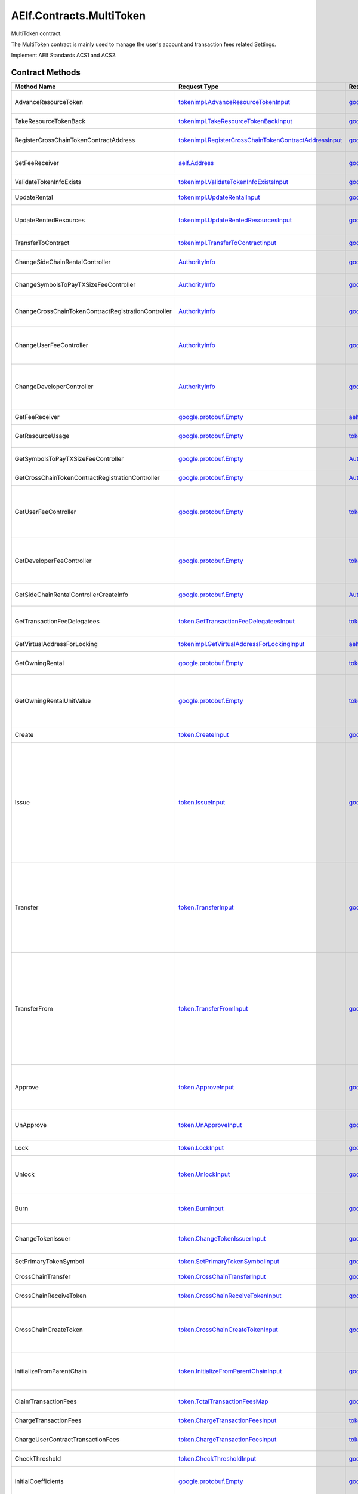 AElf.Contracts.MultiToken
-------------------------

MultiToken contract.

The MultiToken contract is mainly used to manage the user's account and
transaction fees related Settings.

Implement AElf Standards ACS1 and ACS2. 

Contract Methods
~~~~~~~~~~~~~~~~

+-------------------------------------------------------+----------------------------------------------------------------------------------------------------------------------+----------------------------------------------------------------------------------------------+-----------------------------------------------------------------------------------------------------------------------------------------------------------------------------------------------------------------------------------------------------------------------------------------------------------------------------------------------------------------------------+
| Method Name                                           | Request Type                                                                                                         | Response Type                                                                                | Description                                                                                                                                                                                                                                                                                                                                                                 |
+=======================================================+======================================================================================================================+==============================================================================================+=============================================================================================================================================================================================================================================================================================================================================================================+
| AdvanceResourceToken                                  | `tokenimpl.AdvanceResourceTokenInput <#tokenimpl.AdvanceResourceTokenInput>`__                                       | `google.protobuf.Empty <#google.protobuf.Empty>`__                                           | Transfer resource tokens to designated contract address.                                                                                                                                                                                                                                                                                                                    |
+-------------------------------------------------------+----------------------------------------------------------------------------------------------------------------------+----------------------------------------------------------------------------------------------+-----------------------------------------------------------------------------------------------------------------------------------------------------------------------------------------------------------------------------------------------------------------------------------------------------------------------------------------------------------------------------+
| TakeResourceTokenBack                                 | `tokenimpl.TakeResourceTokenBackInput <#tokenimpl.TakeResourceTokenBackInput>`__                                     | `google.protobuf.Empty <#google.protobuf.Empty>`__                                           | Take token from contract address.                                                                                                                                                                                                                                                                                                                                           |
+-------------------------------------------------------+----------------------------------------------------------------------------------------------------------------------+----------------------------------------------------------------------------------------------+-----------------------------------------------------------------------------------------------------------------------------------------------------------------------------------------------------------------------------------------------------------------------------------------------------------------------------------------------------------------------------+
| RegisterCrossChainTokenContractAddress                | `tokenimpl.RegisterCrossChainTokenContractAddressInput <#tokenimpl.RegisterCrossChainTokenContractAddressInput>`__   | `google.protobuf.Empty <#google.protobuf.Empty>`__                                           | Register the token contract address for cross chain.                                                                                                                                                                                                                                                                                                                        |
+-------------------------------------------------------+----------------------------------------------------------------------------------------------------------------------+----------------------------------------------------------------------------------------------+-----------------------------------------------------------------------------------------------------------------------------------------------------------------------------------------------------------------------------------------------------------------------------------------------------------------------------------------------------------------------------+
| SetFeeReceiver                                        | `aelf.Address <#aelf.Address>`__                                                                                     | `google.protobuf.Empty <#google.protobuf.Empty>`__                                           | Set the receiver address of the side chain transaction fee.                                                                                                                                                                                                                                                                                                                 |
+-------------------------------------------------------+----------------------------------------------------------------------------------------------------------------------+----------------------------------------------------------------------------------------------+-----------------------------------------------------------------------------------------------------------------------------------------------------------------------------------------------------------------------------------------------------------------------------------------------------------------------------------------------------------------------------+
| ValidateTokenInfoExists                               | `tokenimpl.ValidateTokenInfoExistsInput <#tokenimpl.ValidateTokenInfoExistsInput>`__                                 | `google.protobuf.Empty <#google.protobuf.Empty>`__                                           | Validates if the token exist.                                                                                                                                                                                                                                                                                                                                               |
+-------------------------------------------------------+----------------------------------------------------------------------------------------------------------------------+----------------------------------------------------------------------------------------------+-----------------------------------------------------------------------------------------------------------------------------------------------------------------------------------------------------------------------------------------------------------------------------------------------------------------------------------------------------------------------------+
| UpdateRental                                          | `tokenimpl.UpdateRentalInput <#tokenimpl.UpdateRentalInput>`__                                                       | `google.protobuf.Empty <#google.protobuf.Empty>`__                                           | Update the rental unit price of the side chain.                                                                                                                                                                                                                                                                                                                             |
+-------------------------------------------------------+----------------------------------------------------------------------------------------------------------------------+----------------------------------------------------------------------------------------------+-----------------------------------------------------------------------------------------------------------------------------------------------------------------------------------------------------------------------------------------------------------------------------------------------------------------------------------------------------------------------------+
| UpdateRentedResources                                 | `tokenimpl.UpdateRentedResourcesInput <#tokenimpl.UpdateRentedResourcesInput>`__                                     | `google.protobuf.Empty <#google.protobuf.Empty>`__                                           | Set the amount of resources fee per minute for the side chain.                                                                                                                                                                                                                                                                                                              |
+-------------------------------------------------------+----------------------------------------------------------------------------------------------------------------------+----------------------------------------------------------------------------------------------+-----------------------------------------------------------------------------------------------------------------------------------------------------------------------------------------------------------------------------------------------------------------------------------------------------------------------------------------------------------------------------+
| TransferToContract                                    | `tokenimpl.TransferToContractInput <#tokenimpl.TransferToContractInput>`__                                           | `google.protobuf.Empty <#google.protobuf.Empty>`__                                           | Transfer Token to the specified contract.                                                                                                                                                                                                                                                                                                                                   |
+-------------------------------------------------------+----------------------------------------------------------------------------------------------------------------------+----------------------------------------------------------------------------------------------+-----------------------------------------------------------------------------------------------------------------------------------------------------------------------------------------------------------------------------------------------------------------------------------------------------------------------------------------------------------------------------+
| ChangeSideChainRentalController                       | `AuthorityInfo <#AuthorityInfo>`__                                                                                   | `google.protobuf.Empty <#google.protobuf.Empty>`__                                           | Change the governance organization of side chain rental.                                                                                                                                                                                                                                                                                                                    |
+-------------------------------------------------------+----------------------------------------------------------------------------------------------------------------------+----------------------------------------------------------------------------------------------+-----------------------------------------------------------------------------------------------------------------------------------------------------------------------------------------------------------------------------------------------------------------------------------------------------------------------------------------------------------------------------+
| ChangeSymbolsToPayTXSizeFeeController                 | `AuthorityInfo <#AuthorityInfo>`__                                                                                   | `google.protobuf.Empty <#google.protobuf.Empty>`__                                           | Change the governance organization for tokens to pay transaction fees.                                                                                                                                                                                                                                                                                                      |
+-------------------------------------------------------+----------------------------------------------------------------------------------------------------------------------+----------------------------------------------------------------------------------------------+-----------------------------------------------------------------------------------------------------------------------------------------------------------------------------------------------------------------------------------------------------------------------------------------------------------------------------------------------------------------------------+
| ChangeCrossChainTokenContractRegistrationController   | `AuthorityInfo <#AuthorityInfo>`__                                                                                   | `google.protobuf.Empty <#google.protobuf.Empty>`__                                           | Change the governance organization for cross-chain token contract address registration.                                                                                                                                                                                                                                                                                     |
+-------------------------------------------------------+----------------------------------------------------------------------------------------------------------------------+----------------------------------------------------------------------------------------------+-----------------------------------------------------------------------------------------------------------------------------------------------------------------------------------------------------------------------------------------------------------------------------------------------------------------------------------------------------------------------------+
| ChangeUserFeeController                               | `AuthorityInfo <#AuthorityInfo>`__                                                                                   | `google.protobuf.Empty <#google.protobuf.Empty>`__                                           | Change the governance organization of the coefficient of the user transaction fee calculation formula.                                                                                                                                                                                                                                                                      |
+-------------------------------------------------------+----------------------------------------------------------------------------------------------------------------------+----------------------------------------------------------------------------------------------+-----------------------------------------------------------------------------------------------------------------------------------------------------------------------------------------------------------------------------------------------------------------------------------------------------------------------------------------------------------------------------+
| ChangeDeveloperController                             | `AuthorityInfo <#AuthorityInfo>`__                                                                                   | `google.protobuf.Empty <#google.protobuf.Empty>`__                                           | Change the governance organization of the coefficient of the developer's transaction resource fee calculation formula.                                                                                                                                                                                                                                                      |
+-------------------------------------------------------+----------------------------------------------------------------------------------------------------------------------+----------------------------------------------------------------------------------------------+-----------------------------------------------------------------------------------------------------------------------------------------------------------------------------------------------------------------------------------------------------------------------------------------------------------------------------------------------------------------------------+
| GetFeeReceiver                                        | `google.protobuf.Empty <#google.protobuf.Empty>`__                                                                   | `aelf.Address <#aelf.Address>`__                                                             | Get the address of fee receiver.                                                                                                                                                                                                                                                                                                                                            |
+-------------------------------------------------------+----------------------------------------------------------------------------------------------------------------------+----------------------------------------------------------------------------------------------+-----------------------------------------------------------------------------------------------------------------------------------------------------------------------------------------------------------------------------------------------------------------------------------------------------------------------------------------------------------------------------+
| GetResourceUsage                                      | `google.protobuf.Empty <#google.protobuf.Empty>`__                                                                   | `tokenimpl.ResourceUsage <#tokenimpl.ResourceUsage>`__                                       | Query the amount of resources usage currently.                                                                                                                                                                                                                                                                                                                              |
+-------------------------------------------------------+----------------------------------------------------------------------------------------------------------------------+----------------------------------------------------------------------------------------------+-----------------------------------------------------------------------------------------------------------------------------------------------------------------------------------------------------------------------------------------------------------------------------------------------------------------------------------------------------------------------------+
| GetSymbolsToPayTXSizeFeeController                    | `google.protobuf.Empty <#google.protobuf.Empty>`__                                                                   | `AuthorityInfo <#AuthorityInfo>`__                                                           | Query the governance organization for tokens to pay transaction fees.                                                                                                                                                                                                                                                                                                       |
+-------------------------------------------------------+----------------------------------------------------------------------------------------------------------------------+----------------------------------------------------------------------------------------------+-----------------------------------------------------------------------------------------------------------------------------------------------------------------------------------------------------------------------------------------------------------------------------------------------------------------------------------------------------------------------------+
| GetCrossChainTokenContractRegistrationController      | `google.protobuf.Empty <#google.protobuf.Empty>`__                                                                   | `AuthorityInfo <#AuthorityInfo>`__                                                           | Query the governance organization of the                                                                                                                                                                                                                                                                                                                                    |
+-------------------------------------------------------+----------------------------------------------------------------------------------------------------------------------+----------------------------------------------------------------------------------------------+-----------------------------------------------------------------------------------------------------------------------------------------------------------------------------------------------------------------------------------------------------------------------------------------------------------------------------------------------------------------------------+
| GetUserFeeController                                  | `google.protobuf.Empty <#google.protobuf.Empty>`__                                                                   | `tokenimpl.UserFeeController <#tokenimpl.UserFeeController>`__                               | Query the governance organization that calculates the formula coefficient for the transaction cost the user sends the contract.                                                                                                                                                                                                                                             |
+-------------------------------------------------------+----------------------------------------------------------------------------------------------------------------------+----------------------------------------------------------------------------------------------+-----------------------------------------------------------------------------------------------------------------------------------------------------------------------------------------------------------------------------------------------------------------------------------------------------------------------------------------------------------------------------+
| GetDeveloperFeeController                             | `google.protobuf.Empty <#google.protobuf.Empty>`__                                                                   | `tokenimpl.DeveloperFeeController <#tokenimpl.DeveloperFeeController>`__                     | Query the governing organization of the formula coefficients for calculating developer contract transaction fee.                                                                                                                                                                                                                                                            |
+-------------------------------------------------------+----------------------------------------------------------------------------------------------------------------------+----------------------------------------------------------------------------------------------+-----------------------------------------------------------------------------------------------------------------------------------------------------------------------------------------------------------------------------------------------------------------------------------------------------------------------------------------------------------------------------+
| GetSideChainRentalControllerCreateInfo                | `google.protobuf.Empty <#google.protobuf.Empty>`__                                                                   | `AuthorityInfo <#AuthorityInfo>`__                                                           | Query the organization that governs the side chain rental fee.                                                                                                                                                                                                                                                                                                              |
+-------------------------------------------------------+----------------------------------------------------------------------------------------------------------------------+----------------------------------------------------------------------------------------------+-----------------------------------------------------------------------------------------------------------------------------------------------------------------------------------------------------------------------------------------------------------------------------------------------------------------------------------------------------------------------------+
| GetTransactionFeeDelegatees                           | `token.GetTransactionFeeDelegateesInput <#token.GetTransactionFeeDelegateesInput>`__                                 | `token.GetTransactionFeeDelegateesOutput <#token.GetTransactionFeeDelegateesOutput>`__       | retrieve a list of proxy addresses corresponding to a given address.                                                                                                                                                                                                                                                                                                        |
+-------------------------------------------------------+----------------------------------------------------------------------------------------------------------------------+----------------------------------------------------------------------------------------------+-----------------------------------------------------------------------------------------------------------------------------------------------------------------------------------------------------------------------------------------------------------------------------------------------------------------------------------------------------------------------------+
| GetVirtualAddressForLocking                           | `tokenimpl.GetVirtualAddressForLockingInput <#tokenimpl.GetVirtualAddressForLockingInput>`__                         | `aelf.Address <#aelf.Address>`__                                                             | Compute the virtual address for locking.                                                                                                                                                                                                                                                                                                                                    |
+-------------------------------------------------------+----------------------------------------------------------------------------------------------------------------------+----------------------------------------------------------------------------------------------+-----------------------------------------------------------------------------------------------------------------------------------------------------------------------------------------------------------------------------------------------------------------------------------------------------------------------------------------------------------------------------+
| GetOwningRental                                       | `google.protobuf.Empty <#google.protobuf.Empty>`__                                                                   | `tokenimpl.OwningRental <#tokenimpl.OwningRental>`__                                         | Query how much resource tokens should be paid currently.                                                                                                                                                                                                                                                                                                                    |
+-------------------------------------------------------+----------------------------------------------------------------------------------------------------------------------+----------------------------------------------------------------------------------------------+-----------------------------------------------------------------------------------------------------------------------------------------------------------------------------------------------------------------------------------------------------------------------------------------------------------------------------------------------------------------------------+
| GetOwningRentalUnitValue                              | `google.protobuf.Empty <#google.protobuf.Empty>`__                                                                   | `tokenimpl.OwningRentalUnitValue <#tokenimpl.OwningRentalUnitValue>`__                       | Query the unit price of the side chain resource cost, resource cost = unit price \* quantity, the quantity can be queried through GetResourceUsage.                                                                                                                                                                                                                         |
+-------------------------------------------------------+----------------------------------------------------------------------------------------------------------------------+----------------------------------------------------------------------------------------------+-----------------------------------------------------------------------------------------------------------------------------------------------------------------------------------------------------------------------------------------------------------------------------------------------------------------------------------------------------------------------------+
| Create                                                | `token.CreateInput <#token.CreateInput>`__                                                                           | `google.protobuf.Empty <#google.protobuf.Empty>`__                                           | Create a new token/collection/nft.                                                                                                                                                                                                                                                                                                                                          |
+-------------------------------------------------------+----------------------------------------------------------------------------------------------------------------------+----------------------------------------------------------------------------------------------+-----------------------------------------------------------------------------------------------------------------------------------------------------------------------------------------------------------------------------------------------------------------------------------------------------------------------------------------------------------------------------+
| Issue                                                 | `token.IssueInput <#token.IssueInput>`__                                                                             | `google.protobuf.Empty <#google.protobuf.Empty>`__                                           | Issuing some amount of tokens/collection/nft to an address is the action of increasing that addresses balance for the given token. The total amount of issued tokens must not exceed the total supply of the token and only the issuer (creator) of the token/collection/nft can issue tokens. Issuing token/collection/nft effectively increases the circulating supply.   |
+-------------------------------------------------------+----------------------------------------------------------------------------------------------------------------------+----------------------------------------------------------------------------------------------+-----------------------------------------------------------------------------------------------------------------------------------------------------------------------------------------------------------------------------------------------------------------------------------------------------------------------------------------------------------------------------+
| Transfer                                              | `token.TransferInput <#token.TransferInput>`__                                                                       | `google.protobuf.Empty <#google.protobuf.Empty>`__                                           | Transferring tokens simply is the action of transferring a given amount of tokens from one address to another. The origin or source address is the signer of the transaction. The balance of the sender must be higher than the amount that is transferred.                                                                                                                 |
+-------------------------------------------------------+----------------------------------------------------------------------------------------------------------------------+----------------------------------------------------------------------------------------------+-----------------------------------------------------------------------------------------------------------------------------------------------------------------------------------------------------------------------------------------------------------------------------------------------------------------------------------------------------------------------------+
| TransferFrom                                          | `token.TransferFromInput <#token.TransferFromInput>`__                                                               | `google.protobuf.Empty <#google.protobuf.Empty>`__                                           | The TransferFrom action will transfer a specified amount of tokens from one address to another. For this operation to succeed the from address needs to have approved (see allowances) enough tokens to Sender of this transaction. If successful the amount will be removed from the allowance.                                                                            |
+-------------------------------------------------------+----------------------------------------------------------------------------------------------------------------------+----------------------------------------------------------------------------------------------+-----------------------------------------------------------------------------------------------------------------------------------------------------------------------------------------------------------------------------------------------------------------------------------------------------------------------------------------------------------------------------+
| Approve                                               | `token.ApproveInput <#token.ApproveInput>`__                                                                         | `google.protobuf.Empty <#google.protobuf.Empty>`__                                           | The approve action increases the allowance from the Sender to the Spender address, enabling the Spender to call TransferFrom.                                                                                                                                                                                                                                               |
+-------------------------------------------------------+----------------------------------------------------------------------------------------------------------------------+----------------------------------------------------------------------------------------------+-----------------------------------------------------------------------------------------------------------------------------------------------------------------------------------------------------------------------------------------------------------------------------------------------------------------------------------------------------------------------------+
| UnApprove                                             | `token.UnApproveInput <#token.UnApproveInput>`__                                                                     | `google.protobuf.Empty <#google.protobuf.Empty>`__                                           | This is the reverse operation for Approve, it will decrease the allowance.                                                                                                                                                                                                                                                                                                  |
+-------------------------------------------------------+----------------------------------------------------------------------------------------------------------------------+----------------------------------------------------------------------------------------------+-----------------------------------------------------------------------------------------------------------------------------------------------------------------------------------------------------------------------------------------------------------------------------------------------------------------------------------------------------------------------------+
| Lock                                                  | `token.LockInput <#token.LockInput>`__                                                                               | `google.protobuf.Empty <#google.protobuf.Empty>`__                                           | This method can be used to lock tokens.                                                                                                                                                                                                                                                                                                                                     |
+-------------------------------------------------------+----------------------------------------------------------------------------------------------------------------------+----------------------------------------------------------------------------------------------+-----------------------------------------------------------------------------------------------------------------------------------------------------------------------------------------------------------------------------------------------------------------------------------------------------------------------------------------------------------------------------+
| Unlock                                                | `token.UnlockInput <#token.UnlockInput>`__                                                                           | `google.protobuf.Empty <#google.protobuf.Empty>`__                                           | This is the reverse operation of locking, it un-locks some previously locked tokens.                                                                                                                                                                                                                                                                                        |
+-------------------------------------------------------+----------------------------------------------------------------------------------------------------------------------+----------------------------------------------------------------------------------------------+-----------------------------------------------------------------------------------------------------------------------------------------------------------------------------------------------------------------------------------------------------------------------------------------------------------------------------------------------------------------------------+
| Burn                                                  | `token.BurnInput <#token.BurnInput>`__                                                                               | `google.protobuf.Empty <#google.protobuf.Empty>`__                                           | This action will burn the specified amount of tokens, removing them from the token’s Supply.                                                                                                                                                                                                                                                                                |
+-------------------------------------------------------+----------------------------------------------------------------------------------------------------------------------+----------------------------------------------------------------------------------------------+-----------------------------------------------------------------------------------------------------------------------------------------------------------------------------------------------------------------------------------------------------------------------------------------------------------------------------------------------------------------------------+
| ChangeTokenIssuer                                     | `token.ChangeTokenIssuerInput <#token.ChangeTokenIssuerInput>`__                                                     | `google.protobuf.Empty <#google.protobuf.Empty>`__                                           | Change the issuer of the specified token. Only the original issuer can change it.                                                                                                                                                                                                                                                                                           |
+-------------------------------------------------------+----------------------------------------------------------------------------------------------------------------------+----------------------------------------------------------------------------------------------+-----------------------------------------------------------------------------------------------------------------------------------------------------------------------------------------------------------------------------------------------------------------------------------------------------------------------------------------------------------------------------+
| SetPrimaryTokenSymbol                                 | `token.SetPrimaryTokenSymbolInput <#token.SetPrimaryTokenSymbolInput>`__                                             | `google.protobuf.Empty <#google.protobuf.Empty>`__                                           | Set the primary token of side chain.                                                                                                                                                                                                                                                                                                                                        |
+-------------------------------------------------------+----------------------------------------------------------------------------------------------------------------------+----------------------------------------------------------------------------------------------+-----------------------------------------------------------------------------------------------------------------------------------------------------------------------------------------------------------------------------------------------------------------------------------------------------------------------------------------------------------------------------+
| CrossChainTransfer                                    | `token.CrossChainTransferInput <#token.CrossChainTransferInput>`__                                                   | `google.protobuf.Empty <#google.protobuf.Empty>`__                                           | This interface is used for cross-chain transfer.                                                                                                                                                                                                                                                                                                                            |
+-------------------------------------------------------+----------------------------------------------------------------------------------------------------------------------+----------------------------------------------------------------------------------------------+-----------------------------------------------------------------------------------------------------------------------------------------------------------------------------------------------------------------------------------------------------------------------------------------------------------------------------------------------------------------------------+
| CrossChainReceiveToken                                | `token.CrossChainReceiveTokenInput <#token.CrossChainReceiveTokenInput>`__                                           | `google.protobuf.Empty <#google.protobuf.Empty>`__                                           | This method is used to receive cross-chain transfers.                                                                                                                                                                                                                                                                                                                       |
+-------------------------------------------------------+----------------------------------------------------------------------------------------------------------------------+----------------------------------------------------------------------------------------------+-----------------------------------------------------------------------------------------------------------------------------------------------------------------------------------------------------------------------------------------------------------------------------------------------------------------------------------------------------------------------------+
| CrossChainCreateToken                                 | `token.CrossChainCreateTokenInput <#token.CrossChainCreateTokenInput>`__                                             | `google.protobuf.Empty <#google.protobuf.Empty>`__                                           | Create token/collection/nft on the other chain. Collection must be created before creating nft.                                                                                                                                                                                                                                                                             |
+-------------------------------------------------------+----------------------------------------------------------------------------------------------------------------------+----------------------------------------------------------------------------------------------+-----------------------------------------------------------------------------------------------------------------------------------------------------------------------------------------------------------------------------------------------------------------------------------------------------------------------------------------------------------------------------+
| InitializeFromParentChain                             | `token.InitializeFromParentChainInput <#token.InitializeFromParentChainInput>`__                                     | `google.protobuf.Empty <#google.protobuf.Empty>`__                                           | When the side chain is started, the side chain is initialized with the parent chain information.                                                                                                                                                                                                                                                                            |
+-------------------------------------------------------+----------------------------------------------------------------------------------------------------------------------+----------------------------------------------------------------------------------------------+-----------------------------------------------------------------------------------------------------------------------------------------------------------------------------------------------------------------------------------------------------------------------------------------------------------------------------------------------------------------------------+
| ClaimTransactionFees                                  | `token.TotalTransactionFeesMap <#token.TotalTransactionFeesMap>`__                                                   | `google.protobuf.Empty <#google.protobuf.Empty>`__                                           | Handle the transaction fees charged by ChargeTransactionFees.                                                                                                                                                                                                                                                                                                               |
+-------------------------------------------------------+----------------------------------------------------------------------------------------------------------------------+----------------------------------------------------------------------------------------------+-----------------------------------------------------------------------------------------------------------------------------------------------------------------------------------------------------------------------------------------------------------------------------------------------------------------------------------------------------------------------------+
| ChargeTransactionFees                                 | `token.ChargeTransactionFeesInput <#token.ChargeTransactionFeesInput>`__                                             | `token.ChargeTransactionFeesOutput <#token.ChargeTransactionFeesOutput>`__                   | Used to collect transaction fees.                                                                                                                                                                                                                                                                                                                                           |
+-------------------------------------------------------+----------------------------------------------------------------------------------------------------------------------+----------------------------------------------------------------------------------------------+-----------------------------------------------------------------------------------------------------------------------------------------------------------------------------------------------------------------------------------------------------------------------------------------------------------------------------------------------------------------------------+
| ChargeUserContractTransactionFees                     | `token.ChargeTransactionFeesInput <#token.ChargeTransactionFeesInput>`__                                             | `token.ChargeTransactionFeesOutput <#token.ChargeTransactionFeesOutput>`__                   | Used to collect transaction fees of user contract .                                                                                                                                                                                                                                                                                                                         |
+-------------------------------------------------------+----------------------------------------------------------------------------------------------------------------------+----------------------------------------------------------------------------------------------+-----------------------------------------------------------------------------------------------------------------------------------------------------------------------------------------------------------------------------------------------------------------------------------------------------------------------------------------------------------------------------+
| CheckThreshold                                        | `token.CheckThresholdInput <#token.CheckThresholdInput>`__                                                           | `google.protobuf.Empty <#google.protobuf.Empty>`__                                           | Check the token threshold.                                                                                                                                                                                                                                                                                                                                                  |
+-------------------------------------------------------+----------------------------------------------------------------------------------------------------------------------+----------------------------------------------------------------------------------------------+-----------------------------------------------------------------------------------------------------------------------------------------------------------------------------------------------------------------------------------------------------------------------------------------------------------------------------------------------------------------------------+
| InitialCoefficients                                   | `google.protobuf.Empty <#google.protobuf.Empty>`__                                                                   | `google.protobuf.Empty <#google.protobuf.Empty>`__                                           | Initialize coefficients of every type of tokens supporting charging fee.                                                                                                                                                                                                                                                                                                    |
+-------------------------------------------------------+----------------------------------------------------------------------------------------------------------------------+----------------------------------------------------------------------------------------------+-----------------------------------------------------------------------------------------------------------------------------------------------------------------------------------------------------------------------------------------------------------------------------------------------------------------------------------------------------------------------------+
| DonateResourceToken                                   | `token.TotalResourceTokensMaps <#token.TotalResourceTokensMaps>`__                                                   | `google.protobuf.Empty <#google.protobuf.Empty>`__                                           | Processing resource token received.                                                                                                                                                                                                                                                                                                                                         |
+-------------------------------------------------------+----------------------------------------------------------------------------------------------------------------------+----------------------------------------------------------------------------------------------+-----------------------------------------------------------------------------------------------------------------------------------------------------------------------------------------------------------------------------------------------------------------------------------------------------------------------------------------------------------------------------+
| ChargeResourceToken                                   | `token.ChargeResourceTokenInput <#token.ChargeResourceTokenInput>`__                                                 | `google.protobuf.Empty <#google.protobuf.Empty>`__                                           | A transaction resource fee is charged to implement the ACS8 standards.                                                                                                                                                                                                                                                                                                      |
+-------------------------------------------------------+----------------------------------------------------------------------------------------------------------------------+----------------------------------------------------------------------------------------------+-----------------------------------------------------------------------------------------------------------------------------------------------------------------------------------------------------------------------------------------------------------------------------------------------------------------------------------------------------------------------------+
| CheckResourceToken                                    | `google.protobuf.Empty <#google.protobuf.Empty>`__                                                                   | `google.protobuf.Empty <#google.protobuf.Empty>`__                                           | Verify that the resource token are sufficient.                                                                                                                                                                                                                                                                                                                              |
+-------------------------------------------------------+----------------------------------------------------------------------------------------------------------------------+----------------------------------------------------------------------------------------------+-----------------------------------------------------------------------------------------------------------------------------------------------------------------------------------------------------------------------------------------------------------------------------------------------------------------------------------------------------------------------------+
| SetSymbolsToPayTxSizeFee                              | `token.SymbolListToPayTxSizeFee <#token.SymbolListToPayTxSizeFee>`__                                                 | `google.protobuf.Empty <#google.protobuf.Empty>`__                                           | Set the list of tokens to pay transaction fees.                                                                                                                                                                                                                                                                                                                             |
+-------------------------------------------------------+----------------------------------------------------------------------------------------------------------------------+----------------------------------------------------------------------------------------------+-----------------------------------------------------------------------------------------------------------------------------------------------------------------------------------------------------------------------------------------------------------------------------------------------------------------------------------------------------------------------------+
| UpdateCoefficientsForSender                           | `token.UpdateCoefficientsInput <#token.UpdateCoefficientsInput>`__                                                   | `google.protobuf.Empty <#google.protobuf.Empty>`__                                           | Update the coefficient of the transaction fee calculation formula.                                                                                                                                                                                                                                                                                                          |
+-------------------------------------------------------+----------------------------------------------------------------------------------------------------------------------+----------------------------------------------------------------------------------------------+-----------------------------------------------------------------------------------------------------------------------------------------------------------------------------------------------------------------------------------------------------------------------------------------------------------------------------------------------------------------------------+
| UpdateCoefficientsForContract                         | `token.UpdateCoefficientsInput <#token.UpdateCoefficientsInput>`__                                                   | `google.protobuf.Empty <#google.protobuf.Empty>`__                                           | Update the coefficient of the transaction fee calculation formula.                                                                                                                                                                                                                                                                                                          |
+-------------------------------------------------------+----------------------------------------------------------------------------------------------------------------------+----------------------------------------------------------------------------------------------+-----------------------------------------------------------------------------------------------------------------------------------------------------------------------------------------------------------------------------------------------------------------------------------------------------------------------------------------------------------------------------+
| InitializeAuthorizedController                        | `google.protobuf.Empty <#google.protobuf.Empty>`__                                                                   | `google.protobuf.Empty <#google.protobuf.Empty>`__                                           | This method is used to initialize the governance organization for some functions, including: the coefficient of the user transaction fee calculation formula, the coefficient of the contract developer resource fee calculation formula, and the side chain rental fee.                                                                                                    |
+-------------------------------------------------------+----------------------------------------------------------------------------------------------------------------------+----------------------------------------------------------------------------------------------+-----------------------------------------------------------------------------------------------------------------------------------------------------------------------------------------------------------------------------------------------------------------------------------------------------------------------------------------------------------------------------+
| GetTokenInfo                                          | `token.GetTokenInfoInput <#token.GetTokenInfoInput>`__                                                               | `token.TokenInfo <#token.TokenInfo>`__                                                       | Query token information.                                                                                                                                                                                                                                                                                                                                                    |
+-------------------------------------------------------+----------------------------------------------------------------------------------------------------------------------+----------------------------------------------------------------------------------------------+-----------------------------------------------------------------------------------------------------------------------------------------------------------------------------------------------------------------------------------------------------------------------------------------------------------------------------------------------------------------------------+
| GetNativeTokenInfo                                    | `google.protobuf.Empty <#google.protobuf.Empty>`__                                                                   | `token.TokenInfo <#token.TokenInfo>`__                                                       | Query native token information.                                                                                                                                                                                                                                                                                                                                             |
+-------------------------------------------------------+----------------------------------------------------------------------------------------------------------------------+----------------------------------------------------------------------------------------------+-----------------------------------------------------------------------------------------------------------------------------------------------------------------------------------------------------------------------------------------------------------------------------------------------------------------------------------------------------------------------------+
| GetResourceTokenInfo                                  | `google.protobuf.Empty <#google.protobuf.Empty>`__                                                                   | `token.TokenInfoList <#token.TokenInfoList>`__                                               | Query resource token information.                                                                                                                                                                                                                                                                                                                                           |
+-------------------------------------------------------+----------------------------------------------------------------------------------------------------------------------+----------------------------------------------------------------------------------------------+-----------------------------------------------------------------------------------------------------------------------------------------------------------------------------------------------------------------------------------------------------------------------------------------------------------------------------------------------------------------------------+
| GetBalance                                            | `token.GetBalanceInput <#token.GetBalanceInput>`__                                                                   | `token.GetBalanceOutput <#token.GetBalanceOutput>`__                                         | Query the balance at the specified address.                                                                                                                                                                                                                                                                                                                                 |
+-------------------------------------------------------+----------------------------------------------------------------------------------------------------------------------+----------------------------------------------------------------------------------------------+-----------------------------------------------------------------------------------------------------------------------------------------------------------------------------------------------------------------------------------------------------------------------------------------------------------------------------------------------------------------------------+
| GetAllowance                                          | `token.GetAllowanceInput <#token.GetAllowanceInput>`__                                                               | `token.GetAllowanceOutput <#token.GetAllowanceOutput>`__                                     | Query the account's allowance for other addresses                                                                                                                                                                                                                                                                                                                           |
+-------------------------------------------------------+----------------------------------------------------------------------------------------------------------------------+----------------------------------------------------------------------------------------------+-----------------------------------------------------------------------------------------------------------------------------------------------------------------------------------------------------------------------------------------------------------------------------------------------------------------------------------------------------------------------------+
| IsInWhiteList                                         | `token.IsInWhiteListInput <#token.IsInWhiteListInput>`__                                                             | `google.protobuf.BoolValue <#google.protobuf.BoolValue>`__                                   | Check whether the token is in the whitelist of an address, which can be called TransferFrom to transfer the token under the condition of not being credited.                                                                                                                                                                                                                |
+-------------------------------------------------------+----------------------------------------------------------------------------------------------------------------------+----------------------------------------------------------------------------------------------+-----------------------------------------------------------------------------------------------------------------------------------------------------------------------------------------------------------------------------------------------------------------------------------------------------------------------------------------------------------------------------+
| GetLockedAmount                                       | `token.GetLockedAmountInput <#token.GetLockedAmountInput>`__                                                         | `token.GetLockedAmountOutput <#token.GetLockedAmountOutput>`__                               | Query the information for a lock.                                                                                                                                                                                                                                                                                                                                           |
+-------------------------------------------------------+----------------------------------------------------------------------------------------------------------------------+----------------------------------------------------------------------------------------------+-----------------------------------------------------------------------------------------------------------------------------------------------------------------------------------------------------------------------------------------------------------------------------------------------------------------------------------------------------------------------------+
| GetCrossChainTransferTokenContractAddress             | `token.GetCrossChainTransferTokenContractAddressInput <#token.GetCrossChainTransferTokenContractAddressInput>`__     | `aelf.Address <#aelf.Address>`__                                                             | Query the address of receiving token in cross-chain transfer.                                                                                                                                                                                                                                                                                                               |
+-------------------------------------------------------+----------------------------------------------------------------------------------------------------------------------+----------------------------------------------------------------------------------------------+-----------------------------------------------------------------------------------------------------------------------------------------------------------------------------------------------------------------------------------------------------------------------------------------------------------------------------------------------------------------------------+
| GetPrimaryTokenSymbol                                 | `google.protobuf.Empty <#google.protobuf.Empty>`__                                                                   | `google.protobuf.StringValue <#google.protobuf.StringValue>`__                               | Query the name of the primary Token.                                                                                                                                                                                                                                                                                                                                        |
+-------------------------------------------------------+----------------------------------------------------------------------------------------------------------------------+----------------------------------------------------------------------------------------------+-----------------------------------------------------------------------------------------------------------------------------------------------------------------------------------------------------------------------------------------------------------------------------------------------------------------------------------------------------------------------------+
| GetCalculateFeeCoefficientsForContract                | `google.protobuf.Int32Value <#google.protobuf.Int32Value>`__                                                         | `token.CalculateFeeCoefficients <#token.CalculateFeeCoefficients>`__                         | Query the coefficient of the transaction fee calculation formula.                                                                                                                                                                                                                                                                                                           |
+-------------------------------------------------------+----------------------------------------------------------------------------------------------------------------------+----------------------------------------------------------------------------------------------+-----------------------------------------------------------------------------------------------------------------------------------------------------------------------------------------------------------------------------------------------------------------------------------------------------------------------------------------------------------------------------+
| GetCalculateFeeCoefficientsForSender                  | `google.protobuf.Empty <#google.protobuf.Empty>`__                                                                   | `token.CalculateFeeCoefficients <#token.CalculateFeeCoefficients>`__                         | Query the coefficient of the transaction fee calculation formula.                                                                                                                                                                                                                                                                                                           |
+-------------------------------------------------------+----------------------------------------------------------------------------------------------------------------------+----------------------------------------------------------------------------------------------+-----------------------------------------------------------------------------------------------------------------------------------------------------------------------------------------------------------------------------------------------------------------------------------------------------------------------------------------------------------------------------+
| GetSymbolsToPayTxSizeFee                              | `google.protobuf.Empty <#google.protobuf.Empty>`__                                                                   | `token.SymbolListToPayTxSizeFee <#token.SymbolListToPayTxSizeFee>`__                         | Query tokens that can pay transaction fees.                                                                                                                                                                                                                                                                                                                                 |
+-------------------------------------------------------+----------------------------------------------------------------------------------------------------------------------+----------------------------------------------------------------------------------------------+-----------------------------------------------------------------------------------------------------------------------------------------------------------------------------------------------------------------------------------------------------------------------------------------------------------------------------------------------------------------------------+
| GetLatestTotalTransactionFeesMapHash                  | `google.protobuf.Empty <#google.protobuf.Empty>`__                                                                   | `aelf.Hash <#aelf.Hash>`__                                                                   | Query the hash of the last input of ClaimTransactionFees.                                                                                                                                                                                                                                                                                                                   |
+-------------------------------------------------------+----------------------------------------------------------------------------------------------------------------------+----------------------------------------------------------------------------------------------+-----------------------------------------------------------------------------------------------------------------------------------------------------------------------------------------------------------------------------------------------------------------------------------------------------------------------------------------------------------------------------+
| GetLatestTotalResourceTokensMapsHash                  | `google.protobuf.Empty <#google.protobuf.Empty>`__                                                                   | `aelf.Hash <#aelf.Hash>`__                                                                   | Query the hash of the last input of DonateResourceToken.                                                                                                                                                                                                                                                                                                                    |
+-------------------------------------------------------+----------------------------------------------------------------------------------------------------------------------+----------------------------------------------------------------------------------------------+-----------------------------------------------------------------------------------------------------------------------------------------------------------------------------------------------------------------------------------------------------------------------------------------------------------------------------------------------------------------------------+
| IsTokenAvailableForMethodFee                          | `google.protobuf.StringValue <#google.protobuf.StringValue>`__                                                       | `google.protobuf.BoolValue <#google.protobuf.BoolValue>`__                                   |                                                                                                                                                                                                                                                                                                                                                                             |
+-------------------------------------------------------+----------------------------------------------------------------------------------------------------------------------+----------------------------------------------------------------------------------------------+-----------------------------------------------------------------------------------------------------------------------------------------------------------------------------------------------------------------------------------------------------------------------------------------------------------------------------------------------------------------------------+
| ConfigMethodFeeFreeAllowances                         | `token.MethodFeeFreeAllowancesConfig <#token.MethodFeeFreeAllowancesConfig>`__                                       | `google.protobuf.Empty <#google.protobuf.Empty>`__                                           | Set allowance for transaction fee exemption                                                                                                                                                                                                                                                                                                                                 |
+-------------------------------------------------------+----------------------------------------------------------------------------------------------------------------------+----------------------------------------------------------------------------------------------+-----------------------------------------------------------------------------------------------------------------------------------------------------------------------------------------------------------------------------------------------------------------------------------------------------------------------------------------------------------------------------+
| SetTransactionFeeDelegations                          | `token.SetTransactionFeeDelegationsInput <#token.SetTransactionFeeDelegationsInput>`__                               | `token.SetTransactionFeeDelegationsOutput <#token.SetTransactionFeeDelegationsOutput>`__     | Set delegation of transaction fee payment                                                                                                                                                                                                                                                                                                                                   |
+-------------------------------------------------------+----------------------------------------------------------------------------------------------------------------------+----------------------------------------------------------------------------------------------+-----------------------------------------------------------------------------------------------------------------------------------------------------------------------------------------------------------------------------------------------------------------------------------------------------------------------------------------------------------------------------+
| RemoveTransactionFeeDelegator                         | `token.RemoveTransactionFeeDelegatorInput <#token.RemoveTransactionFeeDelegatorInput>`__                             | `google.protobuf.Empty <#google.protobuf.Empty>`__                                           | Remove transaction fee delegator                                                                                                                                                                                                                                                                                                                                            |
+-------------------------------------------------------+----------------------------------------------------------------------------------------------------------------------+----------------------------------------------------------------------------------------------+-----------------------------------------------------------------------------------------------------------------------------------------------------------------------------------------------------------------------------------------------------------------------------------------------------------------------------------------------------------------------------+
| RemoveTransactionFeeDelegatee                         | `token.RemoveTransactionFeeDelegateeInput <#token.RemoveTransactionFeeDelegateeInput>`__                             | `google.protobuf.Empty <#google.protobuf.Empty>`__                                           | Remove transaction fee delegatee                                                                                                                                                                                                                                                                                                                                            |
+-------------------------------------------------------+----------------------------------------------------------------------------------------------------------------------+----------------------------------------------------------------------------------------------+-----------------------------------------------------------------------------------------------------------------------------------------------------------------------------------------------------------------------------------------------------------------------------------------------------------------------------------------------------------------------------+
| GetMethodFeeFreeAllowances                            | `aelf.Address <#aelf.Address>`__                                                                                     | `token.MethodFeeFreeAllowances <#token.MethodFeeFreeAllowances>`__                           | get the allowance for transaction fee exemption                                                                                                                                                                                                                                                                                                                             |
+-------------------------------------------------------+----------------------------------------------------------------------------------------------------------------------+----------------------------------------------------------------------------------------------+-----------------------------------------------------------------------------------------------------------------------------------------------------------------------------------------------------------------------------------------------------------------------------------------------------------------------------------------------------------------------------+
| GetMethodFeeFreeAllowancesConfig                      | `google.protobuf.Empty <#google.protobuf.Empty>`__                                                                   | `token.MethodFeeFreeAllowancesConfig <#token.MethodFeeFreeAllowancesConfig>`__               | Get the configure method of checking the allowancen for transaction fee                                                                                                                                                                                                                                                                                                     |
+-------------------------------------------------------+----------------------------------------------------------------------------------------------------------------------+----------------------------------------------------------------------------------------------+-----------------------------------------------------------------------------------------------------------------------------------------------------------------------------------------------------------------------------------------------------------------------------------------------------------------------------------------------------------------------------+
| GetTransactionFeeDelegationsOfADelegatee              | `token.GetTransactionFeeDelegationsOfADelegateeInput <#token.GetTransactionFeeDelegationsOfADelegateeInput>`__       | `token.TransactionFeeDelegations <#token.TransactionFeeDelegations>`__                       | get the delegation of transaction fee payment of a delegatee                                                                                                                                                                                                                                                                                                                |                                            
+-------------------------------------------------------+----------------------------------------------------------------------------------------------------------------------+----------------------------------------------------------------------------------------------+-----------------------------------------------------------------------------------------------------------------------------------------------------------------------------------------------------------------------------------------------------------------------------------------------------------------------------------------------------------------------------+

AElf.Standards.ACS1
^^^^^^^^^^^^^^^^^^^

+-----------------------------+------------------------------------------------------------------+------------------------------------------------------+------------------------------------------------------------------------------------------------------+
| Method Name                 | Request Type                                                     | Response Type                                        | Description                                                                                          |
+=============================+==================================================================+======================================================+======================================================================================================+
| SetMethodFee                | `acs1.MethodFees <#acs1.MethodFees>`__                           | `google.protobuf.Empty <#google.protobuf.Empty>`__   | Set the method fees for the specified method. Note that this will override all fees of the method.   |
+-----------------------------+------------------------------------------------------------------+------------------------------------------------------+------------------------------------------------------------------------------------------------------+
| ChangeMethodFeeController   | `AuthorityInfo <#AuthorityInfo>`__                               | `google.protobuf.Empty <#google.protobuf.Empty>`__   | Change the method fee controller, the default is parliament and default organization.                |
+-----------------------------+------------------------------------------------------------------+------------------------------------------------------+------------------------------------------------------------------------------------------------------+
| GetMethodFee                | `google.protobuf.StringValue <#google.protobuf.StringValue>`__   | `acs1.MethodFees <#acs1.MethodFees>`__               | Query method fee information by method name.                                                         |
+-----------------------------+------------------------------------------------------------------+------------------------------------------------------+------------------------------------------------------------------------------------------------------+
| GetMethodFeeController      | `google.protobuf.Empty <#google.protobuf.Empty>`__               | `AuthorityInfo <#AuthorityInfo>`__                   | Query the method fee controller.                                                                     |
+-----------------------------+------------------------------------------------------------------+------------------------------------------------------+------------------------------------------------------------------------------------------------------+

AElf.Standards.ACS2
^^^^^^^^^^^^^^^^^^^

+-------------------+--------------------------------------------+----------------------------------------------+----------------------------------------------------------------------------+
| Method Name       | Request Type                               | Response Type                                | Description                                                                |
+===================+============================================+==============================================+============================================================================+
| GetResourceInfo   | `aelf.Transaction <#aelf.Transaction>`__   | `acs2.ResourceInfo <#acs2.ResourceInfo>`__   | Gets the resource information that the transaction execution depends on.   |
+-------------------+--------------------------------------------+----------------------------------------------+----------------------------------------------------------------------------+

.. raw:: html

   <!-- end Files -->

Contract Types
~~~~~~~~~~~~~~

AElf.Contracts.MultiToken
^^^^^^^^^^^^^^^^^^^^^^^^^

.. raw:: html

   <div id="tokenimpl.AdvanceResourceTokenInput">

.. raw:: html

   </div>

tokenimpl.AdvanceResourceTokenInput
'''''''''''''''''''''''''''''''''''

+---------------------------+------------------------------------+---------------------------------------------+---------+
| Field                     | Type                               | Description                                 | Label   |
+===========================+====================================+=============================================+=========+
| contract\_address         | `aelf.Address <#aelf.Address>`__   | The contract address to transfer.           |         |
+---------------------------+------------------------------------+---------------------------------------------+---------+
| resource\_token\_symbol   | `string <#string>`__               | The resource token symbol to transfer.      |         |
+---------------------------+------------------------------------+---------------------------------------------+---------+
| amount                    | `int64 <#int64>`__                 | The amount of resource token to transfer.   |         |
+---------------------------+------------------------------------+---------------------------------------------+---------+

.. raw:: html

   <div id="tokenimpl.DeveloperFeeController">

.. raw:: html

   </div>

tokenimpl.DeveloperFeeController
''''''''''''''''''''''''''''''''

+--------------------------+--------------------------------------+--------------------------------------------------+---------+
| Field                    | Type                                 | Description                                      | Label   |
+==========================+======================================+==================================================+=========+
| root\_controller         | `AuthorityInfo <#AuthorityInfo>`__   | The association that governs the organization.   |         |
+--------------------------+--------------------------------------+--------------------------------------------------+---------+
| parliament\_controller   | `AuthorityInfo <#AuthorityInfo>`__   | The parliament organization of members.          |         |
+--------------------------+--------------------------------------+--------------------------------------------------+---------+
| developer\_controller    | `AuthorityInfo <#AuthorityInfo>`__   | The developer organization of members.           |         |
+--------------------------+--------------------------------------+--------------------------------------------------+---------+

.. raw:: html

   <div id="tokenimpl.GetVirtualAddressForLockingInput">

.. raw:: html

   </div>

tokenimpl.GetVirtualAddressForLockingInput
''''''''''''''''''''''''''''''''''''''''''

+------------+------------------------------------+----------------------------+---------+
| Field      | Type                               | Description                | Label   |
+============+====================================+============================+=========+
| address    | `aelf.Address <#aelf.Address>`__   | The address of the lock.   |         |
+------------+------------------------------------+----------------------------+---------+
| lock\_id   | `aelf.Hash <#aelf.Hash>`__         | The id of the lock.        |         |
+------------+------------------------------------+----------------------------+---------+

.. raw:: html

   <div id="tokenimpl.OwningRental">

.. raw:: html

   </div>

tokenimpl.OwningRental
''''''''''''''''''''''

+--------------------+--------------------------------------------------------------------------------------+---------------------------------------------------------+------------+
| Field              | Type                                                                                 | Description                                             | Label      |
+====================+======================================================================================+=========================================================+============+
| resource\_amount   | `OwningRental.ResourceAmountEntry <#tokenimpl.OwningRental.ResourceAmountEntry>`__   | The amount of resource tokens owed, symbol -> amount.   | repeated   |
+--------------------+--------------------------------------------------------------------------------------+---------------------------------------------------------+------------+

.. raw:: html

   <div id="tokenimpl.OwningRental.ResourceAmountEntry">

.. raw:: html

   </div>

tokenimpl.OwningRental.ResourceAmountEntry
''''''''''''''''''''''''''''''''''''''''''

+---------+------------------------+---------------+---------+
| Field   | Type                   | Description   | Label   |
+=========+========================+===============+=========+
| key     | `string <#string>`__   |               |         |
+---------+------------------------+---------------+---------+
| value   | `int64 <#int64>`__     |               |         |
+---------+------------------------+---------------+---------+

.. raw:: html

   <div id="tokenimpl.OwningRentalUnitValue">

.. raw:: html

   </div>

tokenimpl.OwningRentalUnitValue
'''''''''''''''''''''''''''''''

+-------------------------+--------------------------------------------------------------------------------------------------------------+----------------------------------------------+------------+
| Field                   | Type                                                                                                         | Description                                  | Label      |
+=========================+==============================================================================================================+==============================================+============+
| resource\_unit\_value   | `OwningRentalUnitValue.ResourceUnitValueEntry <#tokenimpl.OwningRentalUnitValue.ResourceUnitValueEntry>`__   | Resource unit price, symbol -> unit price.   | repeated   |
+-------------------------+--------------------------------------------------------------------------------------------------------------+----------------------------------------------+------------+

.. raw:: html

   <div id="tokenimpl.OwningRentalUnitValue.ResourceUnitValueEntry">

.. raw:: html

   </div>

tokenimpl.OwningRentalUnitValue.ResourceUnitValueEntry
''''''''''''''''''''''''''''''''''''''''''''''''''''''

+---------+------------------------+---------------+---------+
| Field   | Type                   | Description   | Label   |
+=========+========================+===============+=========+
| key     | `string <#string>`__   |               |         |
+---------+------------------------+---------------+---------+
| value   | `int64 <#int64>`__     |               |         |
+---------+------------------------+---------------+---------+

.. raw:: html

   <div id="tokenimpl.RegisterCrossChainTokenContractAddressInput">

.. raw:: html

   </div>

tokenimpl.RegisterCrossChainTokenContractAddressInput
'''''''''''''''''''''''''''''''''''''''''''''''''''''

+----------------------------+------------------------------------------+-------------------------------------------------+---------+
| Field                      | Type                                     | Description                                     | Label   |
+============================+==========================================+=================================================+=========+
| from\_chain\_id            | `int32 <#int32>`__                       | The source chain id.                            |         |
+----------------------------+------------------------------------------+-------------------------------------------------+---------+
| parent\_chain\_height      | `int64 <#int64>`__                       | The parent chain height of the transaction.     |         |
+----------------------------+------------------------------------------+-------------------------------------------------+---------+
| transaction\_bytes         | `bytes <#bytes>`__                       | The raw bytes of the transfer transaction.      |         |
+----------------------------+------------------------------------------+-------------------------------------------------+---------+
| merkle\_path               | `aelf.MerklePath <#aelf.MerklePath>`__   | The merkle path created from the transaction.   |         |
+----------------------------+------------------------------------------+-------------------------------------------------+---------+
| token\_contract\_address   | `aelf.Address <#aelf.Address>`__         | The token contract address.                     |         |
+----------------------------+------------------------------------------+-------------------------------------------------+---------+

.. raw:: html

   <div id="tokenimpl.ResourceUsage">

.. raw:: html

   </div>

tokenimpl.ResourceUsage
'''''''''''''''''''''''

+---------+----------------------------------------------------------------------+----------------------------------------------------------+------------+
| Field   | Type                                                                 | Description                                              | Label      |
+=========+======================================================================+==========================================================+============+
| value   | `ResourceUsage.ValueEntry <#tokenimpl.ResourceUsage.ValueEntry>`__   | The amount of resource tokens usage, symbol -> amount.   | repeated   |
+---------+----------------------------------------------------------------------+----------------------------------------------------------+------------+

.. raw:: html

   <div id="tokenimpl.ResourceUsage.ValueEntry">

.. raw:: html

   </div>

tokenimpl.ResourceUsage.ValueEntry
''''''''''''''''''''''''''''''''''

+---------+------------------------+---------------+---------+
| Field   | Type                   | Description   | Label   |
+=========+========================+===============+=========+
| key     | `string <#string>`__   |               |         |
+---------+------------------------+---------------+---------+
| value   | `int32 <#int32>`__     |               |         |
+---------+------------------------+---------------+---------+

.. raw:: html

   <div id="tokenimpl.TakeResourceTokenBackInput">

.. raw:: html

   </div>

tokenimpl.TakeResourceTokenBackInput
''''''''''''''''''''''''''''''''''''

+---------------------------+------------------------------------+----------------------------------------------+---------+
| Field                     | Type                               | Description                                  | Label   |
+===========================+====================================+==============================================+=========+
| contract\_address         | `aelf.Address <#aelf.Address>`__   | The contract address to take back.           |         |
+---------------------------+------------------------------------+----------------------------------------------+---------+
| resource\_token\_symbol   | `string <#string>`__               | The resource token symbol to take back.      |         |
+---------------------------+------------------------------------+----------------------------------------------+---------+
| amount                    | `int64 <#int64>`__                 | The amount of resource token to take back.   |         |
+---------------------------+------------------------------------+----------------------------------------------+---------+

.. raw:: html

   <div id="tokenimpl.TransferToContractInput">

.. raw:: html

   </div>

tokenimpl.TransferToContractInput
'''''''''''''''''''''''''''''''''

+----------+------------------------+------------------------+---------+
| Field    | Type                   | Description            | Label   |
+==========+========================+========================+=========+
| symbol   | `string <#string>`__   | The symbol of token.   |         |
+----------+------------------------+------------------------+---------+
| amount   | `int64 <#int64>`__     | The amount of token.   |         |
+----------+------------------------+------------------------+---------+
| memo     | `string <#string>`__   | The memo.              |         |
+----------+------------------------+------------------------+---------+

.. raw:: html

   <div id="tokenimpl.UpdateRentalInput">

.. raw:: html

   </div>

tokenimpl.UpdateRentalInput
'''''''''''''''''''''''''''

+----------+--------------------------------------------------------------------------------+------------------------------------------------------------+------------+
| Field    | Type                                                                           | Description                                                | Label      |
+==========+================================================================================+============================================================+============+
| rental   | `UpdateRentalInput.RentalEntry <#tokenimpl.UpdateRentalInput.RentalEntry>`__   | The unit price of resource tokens, symbol -> unit price.   | repeated   |
+----------+--------------------------------------------------------------------------------+------------------------------------------------------------+------------+

.. raw:: html

   <div id="tokenimpl.UpdateRentalInput.RentalEntry">

.. raw:: html

   </div>

tokenimpl.UpdateRentalInput.RentalEntry
'''''''''''''''''''''''''''''''''''''''

+---------+------------------------+---------------+---------+
| Field   | Type                   | Description   | Label   |
+=========+========================+===============+=========+
| key     | `string <#string>`__   |               |         |
+---------+------------------------+---------------+---------+
| value   | `int64 <#int64>`__     |               |         |
+---------+------------------------+---------------+---------+

.. raw:: html

   <div id="tokenimpl.UpdateRentedResourcesInput">

.. raw:: html

   </div>

tokenimpl.UpdateRentedResourcesInput
''''''''''''''''''''''''''''''''''''

+--------------------+------------------------------------------------------------------------------------------------------------------+----------------------------------------------------------------------------------+------------+
| Field              | Type                                                                                                             | Description                                                                      | Label      |
+====================+==================================================================================================================+==================================================================================+============+
| resource\_amount   | `UpdateRentedResourcesInput.ResourceAmountEntry <#tokenimpl.UpdateRentedResourcesInput.ResourceAmountEntry>`__   | Amount of resource tokens consumed per minute, symbol -> resource consumption.   | repeated   |
+--------------------+------------------------------------------------------------------------------------------------------------------+----------------------------------------------------------------------------------+------------+

.. raw:: html

   <div id="tokenimpl.UpdateRentedResourcesInput.ResourceAmountEntry">

.. raw:: html

   </div>

tokenimpl.UpdateRentedResourcesInput.ResourceAmountEntry
''''''''''''''''''''''''''''''''''''''''''''''''''''''''

+---------+------------------------+---------------+---------+
| Field   | Type                   | Description   | Label   |
+=========+========================+===============+=========+
| key     | `string <#string>`__   |               |         |
+---------+------------------------+---------------+---------+
| value   | `int32 <#int32>`__     |               |         |
+---------+------------------------+---------------+---------+

.. raw:: html

   <div id="tokenimpl.UserFeeController">

.. raw:: html

   </div>

tokenimpl.UserFeeController
'''''''''''''''''''''''''''

+--------------------------+--------------------------------------+--------------------------------------------------+---------+
| Field                    | Type                                 | Description                                      | Label   |
+==========================+======================================+==================================================+=========+
| root\_controller         | `AuthorityInfo <#AuthorityInfo>`__   | The association that governs the organization.   |         |
+--------------------------+--------------------------------------+--------------------------------------------------+---------+
| parliament\_controller   | `AuthorityInfo <#AuthorityInfo>`__   | The parliament organization of members.          |         |
+--------------------------+--------------------------------------+--------------------------------------------------+---------+
| referendum\_controller   | `AuthorityInfo <#AuthorityInfo>`__   | The referendum organization of members.          |         |
+--------------------------+--------------------------------------+--------------------------------------------------+---------+

.. raw:: html

   <div id="tokenimpl.ValidateTokenInfoExistsInput">

.. raw:: html

   </div>

tokenimpl.ValidateTokenInfoExistsInput
''''''''''''''''''''''''''''''''''''''

+--------------------+------------------------------------+------------------------------------------------+---------+
| Field              | Type                               | Description                                    | Label   |
+====================+====================================+================================================+=========+
| symbol             | `string <#string>`__               | The symbol of the token.                       |         |
+--------------------+------------------------------------+------------------------------------------------+---------+
| token\_name        | `string <#string>`__               | The full name of the token.                    |         |
+--------------------+------------------------------------+------------------------------------------------+---------+
| total\_supply      | `int64 <#int64>`__                 | The total supply of the token.                 |         |
+--------------------+------------------------------------+------------------------------------------------+---------+
| decimals           | `int32 <#int32>`__                 | The precision of the token.                    |         |
+--------------------+------------------------------------+------------------------------------------------+---------+
| issuer             | `aelf.Address <#aelf.Address>`__   | The address that created the token.            |         |
+--------------------+------------------------------------+------------------------------------------------+---------+
| is\_burnable       | `bool <#bool>`__                   | A flag indicating if this token is burnable.   |         |
+--------------------+------------------------------------+------------------------------------------------+---------+
| issue\_chain\_id   | `int32 <#int32>`__                 | The chain id of the token.                     |         |
+--------------------+------------------------------------+------------------------------------------------+---------+

.. raw:: html

   <div id="token.AllCalculateFeeCoefficients">

.. raw:: html

   </div>

token.AllCalculateFeeCoefficients
'''''''''''''''''''''''''''''''''

+---------+------------------------------------------------------------------+----------------------------------------+------------+
| Field   | Type                                                             | Description                            | Label      |
+=========+==================================================================+========================================+============+
| value   | `CalculateFeeCoefficients <#token.CalculateFeeCoefficients>`__   | The coefficients of fee Calculation.   | repeated   |
+---------+------------------------------------------------------------------+----------------------------------------+------------+

.. raw:: html

   <div id="token.ApproveInput">

.. raw:: html

   </div>

token.ApproveInput
''''''''''''''''''

+-----------+------------------------------------+-------------------------------------------------+---------+
| Field     | Type                               | Description                                     | Label   |
+===========+====================================+=================================================+=========+
| spender   | `aelf.Address <#aelf.Address>`__   | The address that allowance will be increased.   |         |
+-----------+------------------------------------+-------------------------------------------------+---------+
| symbol    | `string <#string>`__               | The symbol of token to approve.                 |         |
+-----------+------------------------------------+-------------------------------------------------+---------+
| amount    | `int64 <#int64>`__                 | The amount of token to approve.                 |         |
+-----------+------------------------------------+-------------------------------------------------+---------+

.. raw:: html

   <div id="token.Approved">

.. raw:: html

   </div>

token.Approved
''''''''''''''

+-----------+------------------------------------+--------------------------------------------+---------+
| Field     | Type                               | Description                                | Label   |
+===========+====================================+============================================+=========+
| owner     | `aelf.Address <#aelf.Address>`__   | The address of the token owner.            |         |
+-----------+------------------------------------+--------------------------------------------+---------+
| spender   | `aelf.Address <#aelf.Address>`__   | The address that allowance be increased.   |         |
+-----------+------------------------------------+--------------------------------------------+---------+
| symbol    | `string <#string>`__               | The symbol of approved token.              |         |
+-----------+------------------------------------+--------------------------------------------+---------+
| amount    | `int64 <#int64>`__                 | The amount of approved token.              |         |
+-----------+------------------------------------+--------------------------------------------+---------+

.. raw:: html

   <div id="token.BurnInput">

.. raw:: html

   </div>

token.BurnInput
'''''''''''''''

+----------+------------------------+--------------------------------+---------+
| Field    | Type                   | Description                    | Label   |
+==========+========================+================================+=========+
| symbol   | `string <#string>`__   | The symbol of token to burn.   |         |
+----------+------------------------+--------------------------------+---------+
| amount   | `int64 <#int64>`__     | The amount of token to burn.   |         |
+----------+------------------------+--------------------------------+---------+

.. raw:: html

   <div id="token.Burned">

.. raw:: html

   </div>

token.Burned
''''''''''''

+----------+------------------------------------+----------------------------------------+---------+
| Field    | Type                               | Description                            | Label   |
+==========+====================================+========================================+=========+
| burner   | `aelf.Address <#aelf.Address>`__   | The address who wants to burn token.   |         |
+----------+------------------------------------+----------------------------------------+---------+
| symbol   | `string <#string>`__               | The symbol of burned token.            |         |
+----------+------------------------------------+----------------------------------------+---------+
| amount   | `int64 <#int64>`__                 | The amount of burned token.            |         |
+----------+------------------------------------+----------------------------------------+---------+

.. raw:: html

   <div id="token.CalculateFeeAlgorithmUpdated">

.. raw:: html

   </div>

token.CalculateFeeAlgorithmUpdated
''''''''''''''''''''''''''''''''''

+--------------------------------+------------------------------------------------------------------------+------------------------------------------------------+---------+
| Field                          | Type                                                                   | Description                                          | Label   |
+================================+========================================================================+======================================================+=========+
| all\_type\_fee\_coefficients   | `AllCalculateFeeCoefficients <#token.AllCalculateFeeCoefficients>`__   | All calculate fee coefficients after modification.   |         |
+--------------------------------+------------------------------------------------------------------------+------------------------------------------------------+---------+

.. raw:: html

   <div id="token.CalculateFeeCoefficients">

.. raw:: html

   </div>

token.CalculateFeeCoefficients
''''''''''''''''''''''''''''''

+-----------------------------+----------------------------------------------------------------------------+-------------------------------------------------+------------+
| Field                       | Type                                                                       | Description                                     | Label      |
+=============================+============================================================================+=================================================+============+
| fee\_token\_type            | `int32 <#int32>`__                                                         | The resource fee type, like READ, WRITE, etc.   |            |
+-----------------------------+----------------------------------------------------------------------------+-------------------------------------------------+------------+
| piece\_coefficients\_list   | `CalculateFeePieceCoefficients <#token.CalculateFeePieceCoefficients>`__   | Coefficients of one single piece.               | repeated   |
+-----------------------------+----------------------------------------------------------------------------+-------------------------------------------------+------------+

.. raw:: html

   <div id="token.CalculateFeePieceCoefficients">

.. raw:: html

   </div>

token.CalculateFeePieceCoefficients
'''''''''''''''''''''''''''''''''''

+---------+----------------------+--------------------------------------------------------------------------------------------------------------------------+------------+
| Field   | Type                 | Description                                                                                                              | Label      |
+=========+======================+==========================================================================================================================+============+
| value   | `int32 <#int32>`__   | Coefficients of one single piece. The first char is its type: liner / power. The second char is its piece upper bound.   | repeated   |
+---------+----------------------+--------------------------------------------------------------------------------------------------------------------------+------------+

.. raw:: html

   <div id="token.ChainPrimaryTokenSymbolSet">

.. raw:: html

   </div>

token.ChainPrimaryTokenSymbolSet
''''''''''''''''''''''''''''''''

+-----------------+------------------------+------------------------+---------+
| Field           | Type                   | Description            | Label   |
+=================+========================+========================+=========+
| token\_symbol   | `string <#string>`__   | The symbol of token.   |         |
+-----------------+------------------------+------------------------+---------+

.. raw:: html

   <div id="token.ChangeTokenIssuerInput">

.. raw:: html

   </div>

token.ChangeTokenIssuerInput
''''''''''''''''''''''''''''

+----------------------+------------------------------------+------------------------------------+---------+
| Field                | Type                               | Description                        | Label   |
+======================+====================================+====================================+=========+
| symbol               | `string <#string>`__               | The token symbol.                  |         |
+----------------------+------------------------------------+------------------------------------+---------+
| new\_token\_Issuer   | `aelf.Address <#aelf.Address>`__   | The new token issuer for change.   |         |
+----------------------+------------------------------------+------------------------------------+---------+

.. raw:: html

   <div id="token.ChargeResourceTokenInput">

.. raw:: html

   </div>

token.ChargeResourceTokenInput
''''''''''''''''''''''''''''''

+-------------+--------------------------------------------------------------------------------------------+--------------------------------------------------------+------------+
| Field       | Type                                                                                       | Description                                            | Label      |
+=============+============================================================================================+========================================================+============+
| cost\_dic   | `ChargeResourceTokenInput.CostDicEntry <#token.ChargeResourceTokenInput.CostDicEntry>`__   | Collection of charge resource token, Symbol->Amount.   | repeated   |
+-------------+--------------------------------------------------------------------------------------------+--------------------------------------------------------+------------+
| caller      | `aelf.Address <#aelf.Address>`__                                                           | The sender of the transaction.                         |            |
+-------------+--------------------------------------------------------------------------------------------+--------------------------------------------------------+------------+

.. raw:: html

   <div id="token.ChargeResourceTokenInput.CostDicEntry">

.. raw:: html

   </div>

token.ChargeResourceTokenInput.CostDicEntry
'''''''''''''''''''''''''''''''''''''''''''

+---------+------------------------+---------------+---------+
| Field   | Type                   | Description   | Label   |
+=========+========================+===============+=========+
| key     | `string <#string>`__   |               |         |
+---------+------------------------+---------------+---------+
| value   | `int64 <#int64>`__     |               |         |
+---------+------------------------+---------------+---------+

.. raw:: html

   <div id="token.ChargeTransactionFeesInput">

.. raw:: html

   </div>

token.ChargeTransactionFeesInput
''''''''''''''''''''''''''''''''

+-----------------------------------+----------------------------------------------------------+----------------------------------------+------------+
| Field                             | Type                                                     | Description                            | Label      |
+===================================+==========================================================+========================================+============+
| method\_name                      | `string <#string>`__                                     | The method name of transaction.        |            |
+-----------------------------------+----------------------------------------------------------+----------------------------------------+------------+
| contract\_address                 | `aelf.Address <#aelf.Address>`__                         | The contract address of transaction.   |            |
+-----------------------------------+----------------------------------------------------------+----------------------------------------+------------+
| transaction\_size\_fee            | `int64 <#int64>`__                                       | The amount of transaction size fee.    |            |
+-----------------------------------+----------------------------------------------------------+----------------------------------------+------------+
| symbols\_to\_pay\_tx\_size\_fee   | `SymbolToPayTxSizeFee <#token.SymbolToPayTxSizeFee>`__   | Transaction fee token information.     | repeated   |
+-----------------------------------+----------------------------------------------------------+----------------------------------------+------------+

.. raw:: html

   <div id="token.ChargeTransactionFeesOutput">

.. raw:: html

   </div>

token.ChargeTransactionFeesOutput
'''''''''''''''''''''''''''''''''

+-------------------------+------------------------+--------------------------------------+---------+
| Field                   | Type                   | Description                          | Label   |
+=========================+========================+======================================+=========+
| success                 | `bool <#bool>`__       | Whether the charge was successful.   |         |
+-------------------------+------------------------+--------------------------------------+---------+
| charging\_information   | `string <#string>`__   | The charging information.            |         |
+-------------------------+------------------------+--------------------------------------+---------+

.. raw:: html

   <div id="token.CheckThresholdInput">

.. raw:: html

   </div>

token.CheckThresholdInput
'''''''''''''''''''''''''

+-------------------------+------------------------------------------------------------------------------------------------------+--------------------------------------------+------------+
| Field                   | Type                                                                                                 | Description                                | Label      |
+=========================+======================================================================================================+============================================+============+
| sender                  | `aelf.Address <#aelf.Address>`__                                                                     | The sender of the transaction.             |            |
+-------------------------+------------------------------------------------------------------------------------------------------+--------------------------------------------+------------+
| symbol\_to\_threshold   | `CheckThresholdInput.SymbolToThresholdEntry <#token.CheckThresholdInput.SymbolToThresholdEntry>`__   | The threshold to set, Symbol->Threshold.   | repeated   |
+-------------------------+------------------------------------------------------------------------------------------------------+--------------------------------------------+------------+
| is\_check\_allowance    | `bool <#bool>`__                                                                                     | Whether to check the allowance.            |            |
+-------------------------+------------------------------------------------------------------------------------------------------+--------------------------------------------+------------+

.. raw:: html

   <div id="token.CheckThresholdInput.SymbolToThresholdEntry">

.. raw:: html

   </div>

token.CheckThresholdInput.SymbolToThresholdEntry
''''''''''''''''''''''''''''''''''''''''''''''''

+---------+------------------------+---------------+---------+
| Field   | Type                   | Description   | Label   |
+=========+========================+===============+=========+
| key     | `string <#string>`__   |               |         |
+---------+------------------------+---------------+---------+
| value   | `int64 <#int64>`__     |               |         |
+---------+------------------------+---------------+---------+

.. raw:: html

   <div id="token.ContractTotalResourceTokens">

.. raw:: html

   </div>

token.ContractTotalResourceTokens
'''''''''''''''''''''''''''''''''

+---------------------+--------------------------------------------------------------+------------------------------+---------+
| Field               | Type                                                         | Description                  | Label   |
+=====================+==============================================================+==============================+=========+
| contract\_address   | `aelf.Address <#aelf.Address>`__                             | The contract address.        |         |
+---------------------+--------------------------------------------------------------+------------------------------+---------+
| tokens\_map         | `TotalResourceTokensMap <#token.TotalResourceTokensMap>`__   | Resource tokens to charge.   |         |
+---------------------+--------------------------------------------------------------+------------------------------+---------+

.. raw:: html

   <div id="token.CreateInput">

.. raw:: html

   </div>

token.CreateInput
'''''''''''''''''

+-------------------+-------------------------------------------------+-------------------------------------------------------------------------------------------------------------------------------------------------------------------------------------------------------------------------------------------------+----------+
| Field             | Type                                            | Description                                                                                                                                                                                                                                     | Label    |
+===================+=================================================+=================================================================================================================================================================================================================================================+==========+
| symbol            | `string <#string>`__                            | The symbol of the token/collection/nft.                                                                                                                                                                                                         |          |
+-------------------+-------------------------------------------------+-------------------------------------------------------------------------------------------------------------------------------------------------------------------------------------------------------------------------------------------------+----------+
| token\_name       | `string <#string>`__                            | The full name of the token/collection/nft.                                                                                                                                                                                                      |          |
+-------------------+-------------------------------------------------+-------------------------------------------------------------------------------------------------------------------------------------------------------------------------------------------------------------------------------------------------+----------+
| total\_supply     | `int64 <#int64>`__                              | The total supply of the token/collection/nft.                                                                                                                                                                                                   |          |
+-------------------+-------------------------------------------------+-------------------------------------------------------------------------------------------------------------------------------------------------------------------------------------------------------------------------------------------------+----------+
| decimals          | `int32 <#int32>`__                              | The precision of the toke/collection/nft.                                                                                                                                                                                                       |          |
+-------------------+-------------------------------------------------+-------------------------------------------------------------------------------------------------------------------------------------------------------------------------------------------------------------------------------------------------+----------+
| issuer            | `aelf.Address <#aelf.Address>`__                | The address that created the token/collection/nft.                                                                                                                                                                                              |          |
+-------------------+-------------------------------------------------+-------------------------------------------------------------------------------------------------------------------------------------------------------------------------------------------------------------------------------------------------+----------+
| is\_burnable      | `bool <#bool>`__                                | A flag indicating if this token/collection/nft is burnable.                                                                                                                                                                                     |          |
+-------------------+-------------------------------------------------+-------------------------------------------------------------------------------------------------------------------------------------------------------------------------------------------------------------------------------------------------+----------+
| lock\_white\_list | `aelf.Address <#aelf.Address>`__                | A whitelist address list used to lock tokens/collection/nft.                                                                                                                                                                                    | repeated |
+-------------------+-------------------------------------------------+-------------------------------------------------------------------------------------------------------------------------------------------------------------------------------------------------------------------------------------------------+----------+
| issue\_chain\_id  | `int32 <#int32>`__                              | The chain id of the token/collection/nft.                                                                                                                                                                                                       |          |
+-------------------+-------------------------------------------------+-------------------------------------------------------------------------------------------------------------------------------------------------------------------------------------------------------------------------------------------------+----------+
| external\_info    | `map<string,string> <#google.protobuf.Empty>`_  | Attributes or description of the token/collcection/nft. There is no mandatory constraint on the naming of the key. But it is recommended to use __nft as the prefix key to set the nft attribute, such as__nft_image_url and __nft_type.        |          |
+-------------------+-------------------------------------------------+-------------------------------------------------------------------------------------------------------------------------------------------------------------------------------------------------------------------------------------------------+----------+

.. raw:: html

   <div id="token.CrossChainCreateTokenInput">

.. raw:: html

   </div>

token.CrossChainCreateTokenInput
''''''''''''''''''''''''''''''''

+-------------------------+------------------------------------------+---------------------------------------------------------------------------------------------+---------+
| Field                   | Type                                     | Description                                                                                 | Label   |
+=========================+==========================================+=============================================================================================+=========+
| from\_chain\_id         | `int32 <#int32>`__                       | The chain id of the chain on which the token was created.                                   |         |
+-------------------------+------------------------------------------+---------------------------------------------------------------------------------------------+---------+
| parent\_chain\_height   | `int64 <#int64>`__                       | The height of the transaction that created the token/collection/nft.                        |         |
+-------------------------+------------------------------------------+---------------------------------------------------------------------------------------------+---------+
| transaction\_bytes      | `bytes <#bytes>`__                       | The transaction that created the token/collection/nft.                                      |         |
+-------------------------+------------------------------------------+---------------------------------------------------------------------------------------------+---------+
| merkle\_path            | `aelf.MerklePath <#aelf.MerklePath>`__   | The merkle path created from the transaction that created the transaction.                  |         |
+-------------------------+------------------------------------------+---------------------------------------------------------------------------------------------+---------+

.. raw:: html

   <div id="token.CrossChainReceiveTokenInput">

.. raw:: html

   </div>

token.CrossChainReceiveTokenInput
'''''''''''''''''''''''''''''''''

+--------------------------------+------------------------------------------+----------------------------------------------------------+---------+
| Field                          | Type                                     | Description                                              | Label   |
+================================+==========================================+==========================================================+=========+
| from\_chain\_id                | `int32 <#int32>`__                       | The source chain id.                                     |         |
+--------------------------------+------------------------------------------+----------------------------------------------------------+---------+
| parent\_chain\_height          | `int64 <#int64>`__                       | The height of the transfer transaction.                  |         |
+--------------------------------+------------------------------------------+----------------------------------------------------------+---------+
| transfer\_transaction\_bytes   | `bytes <#bytes>`__                       | The raw bytes of the transfer transaction.               |         |
+--------------------------------+------------------------------------------+----------------------------------------------------------+---------+
| merkle\_path                   | `aelf.MerklePath <#aelf.MerklePath>`__   | The merkle path created from the transfer transaction.   |         |
+--------------------------------+------------------------------------------+----------------------------------------------------------+---------+

.. raw:: html

   <div id="token.CrossChainReceived">

.. raw:: html

   </div>

token.CrossChainReceived
''''''''''''''''''''''''

+-------------------------+------------------------------------+--------------------------------------------------------+---------+
| Field                   | Type                               | Description                                            | Label   |
+=========================+====================================+========================================================+=========+
| from                    | `aelf.Address <#aelf.Address>`__   | The source address of the transferred token.           |         |
+-------------------------+------------------------------------+--------------------------------------------------------+---------+
| to                      | `aelf.Address <#aelf.Address>`__   | The destination address of the transferred token.      |         |
+-------------------------+------------------------------------+--------------------------------------------------------+---------+
| symbol                  | `string <#string>`__               | The symbol of the received token.                      |         |
+-------------------------+------------------------------------+--------------------------------------------------------+---------+
| amount                  | `int64 <#int64>`__                 | The amount of the received token.                      |         |
+-------------------------+------------------------------------+--------------------------------------------------------+---------+
| memo                    | `string <#string>`__               | The memo.                                              |         |
+-------------------------+------------------------------------+--------------------------------------------------------+---------+
| from\_chain\_id         | `int32 <#int32>`__                 | The destination chain id.                              |         |
+-------------------------+------------------------------------+--------------------------------------------------------+---------+
| issue\_chain\_id        | `int32 <#int32>`__                 | The chain id of the token.                             |         |
+-------------------------+------------------------------------+--------------------------------------------------------+---------+
| parent\_chain\_height   | `int64 <#int64>`__                 | The parent chain height of the transfer transaction.   |         |
+-------------------------+------------------------------------+--------------------------------------------------------+---------+
| transfer_transaction_id | `aelf.Hash <#aelf.Hash>`__         | The id of transfer transaction.                        |         |
+-------------------------+------------------------------------+--------------------------------------------------------+---------+

.. raw:: html

   <div id="token.CrossChainTransferInput">

.. raw:: html

   </div>

token.CrossChainTransferInput
'''''''''''''''''''''''''''''

+--------------------+------------------------------------+------------------------------------+---------+
| Field              | Type                               | Description                        | Label   |
+====================+====================================+====================================+=========+
| to                 | `aelf.Address <#aelf.Address>`__   | The receiver of transfer.          |         |
+--------------------+------------------------------------+------------------------------------+---------+
| symbol             | `string <#string>`__               | The symbol of token.               |         |
+--------------------+------------------------------------+------------------------------------+---------+
| amount             | `int64 <#int64>`__                 | The amount of token to transfer.   |         |
+--------------------+------------------------------------+------------------------------------+---------+
| memo               | `string <#string>`__               | The memo.                          |         |
+--------------------+------------------------------------+------------------------------------+---------+
| to\_chain\_id      | `int32 <#int32>`__                 | The destination chain id.          |         |
+--------------------+------------------------------------+------------------------------------+---------+
| issue\_chain\_id   | `int32 <#int32>`__                 | The chain id of the token.         |         |
+--------------------+------------------------------------+------------------------------------+---------+

.. raw:: html

   <div id="token.CrossChainTransferred">

.. raw:: html

   </div>

token.CrossChainTransferred
'''''''''''''''''''''''''''

+--------------------+------------------------------------+-----------------------------------------------------+---------+
| Field              | Type                               | Description                                         | Label   |
+====================+====================================+=====================================================+=========+
| from               | `aelf.Address <#aelf.Address>`__   | The source address of the transferred token.        |         |
+--------------------+------------------------------------+-----------------------------------------------------+---------+
| to                 | `aelf.Address <#aelf.Address>`__   | The destination address of the transferred token.   |         |
+--------------------+------------------------------------+-----------------------------------------------------+---------+
| symbol             | `string <#string>`__               | The symbol of the transferred token.                |         |
+--------------------+------------------------------------+-----------------------------------------------------+---------+
| amount             | `int64 <#int64>`__                 | The amount of the transferred token.                |         |
+--------------------+------------------------------------+-----------------------------------------------------+---------+
| memo               | `string <#string>`__               | The memo.                                           |         |
+--------------------+------------------------------------+-----------------------------------------------------+---------+
| to\_chain\_id      | `int32 <#int32>`__                 | The destination chain id.                           |         |
+--------------------+------------------------------------+-----------------------------------------------------+---------+
| issue\_chain\_id   | `int32 <#int32>`__                 | The chain id of the token.                          |         |
+--------------------+------------------------------------+-----------------------------------------------------+---------+

.. raw:: html

   <div id="token.ExtraTokenListModified">

.. raw:: html

   </div>

token.ExtraTokenListModified
''''''''''''''''''''''''''''

+----------------------------------------+------------------------------------------------------------------+--------------------------------------+---------+
| Field                                  | Type                                                             | Description                          | Label   |
+========================================+==================================================================+======================================+=========+
| symbol\_list\_to\_pay\_tx\_size\_fee   | `SymbolListToPayTxSizeFee <#token.SymbolListToPayTxSizeFee>`__   | Transaction fee token information.   |         |
+----------------------------------------+------------------------------------------------------------------+--------------------------------------+---------+

.. raw:: html

   <div id="token.GetAllowanceInput">

.. raw:: html

   </div>

token.GetAllowanceInput
'''''''''''''''''''''''

+-----------+------------------------------------+-----------------------------------+---------+
| Field     | Type                               | Description                       | Label   |
+===========+====================================+===================================+=========+
| symbol    | `string <#string>`__               | The symbol of token.              |         |
+-----------+------------------------------------+-----------------------------------+---------+
| owner     | `aelf.Address <#aelf.Address>`__   | The address of the token owner.   |         |
+-----------+------------------------------------+-----------------------------------+---------+
| spender   | `aelf.Address <#aelf.Address>`__   | The address of the spender.       |         |
+-----------+------------------------------------+-----------------------------------+---------+

.. raw:: html

   <div id="token.GetAllowanceOutput">

.. raw:: html

   </div>

token.GetAllowanceOutput
''''''''''''''''''''''''

+-------------+------------------------------------+-----------------------------------+---------+
| Field       | Type                               | Description                       | Label   |
+=============+====================================+===================================+=========+
| symbol      | `string <#string>`__               | The symbol of token.              |         |
+-------------+------------------------------------+-----------------------------------+---------+
| owner       | `aelf.Address <#aelf.Address>`__   | The address of the token owner.   |         |
+-------------+------------------------------------+-----------------------------------+---------+
| spender     | `aelf.Address <#aelf.Address>`__   | The address of the spender.       |         |
+-------------+------------------------------------+-----------------------------------+---------+
| allowance   | `int64 <#int64>`__                 | The amount of allowance.          |         |
+-------------+------------------------------------+-----------------------------------+---------+

.. raw:: html

   <div id="token.GetBalanceInput">

.. raw:: html

   </div>

token.GetBalanceInput
'''''''''''''''''''''

+----------+------------------------------------+------------------------------------+---------+
| Field    | Type                               | Description                        | Label   |
+==========+====================================+====================================+=========+
| symbol   | `string <#string>`__               | The symbol of token.               |         |
+----------+------------------------------------+------------------------------------+---------+
| owner    | `aelf.Address <#aelf.Address>`__   | The target address of the query.   |         |
+----------+------------------------------------+------------------------------------+---------+

.. raw:: html

   <div id="token.GetBalanceOutput">

.. raw:: html

   </div>

token.GetBalanceOutput
''''''''''''''''''''''

+-----------+------------------------------------+------------------------------------+---------+
| Field     | Type                               | Description                        | Label   |
+===========+====================================+====================================+=========+
| symbol    | `string <#string>`__               | The symbol of token.               |         |
+-----------+------------------------------------+------------------------------------+---------+
| owner     | `aelf.Address <#aelf.Address>`__   | The target address of the query.   |         |
+-----------+------------------------------------+------------------------------------+---------+
| balance   | `int64 <#int64>`__                 | The balance of the owner.          |         |
+-----------+------------------------------------+------------------------------------+---------+

.. raw:: html

   <div id="token.GetCrossChainTransferTokenContractAddressInput">

.. raw:: html

   </div>

token.GetCrossChainTransferTokenContractAddressInput
''''''''''''''''''''''''''''''''''''''''''''''''''''

+-----------+----------------------+-----------------+---------+
| Field     | Type                 | Description     | Label   |
+===========+======================+=================+=========+
| chainId   | `int32 <#int32>`__   | The chain id.   |         |
+-----------+----------------------+-----------------+---------+

.. raw:: html

   <div id="token.GetLockedAmountInput">

.. raw:: html

   </div>

token.GetLockedAmountInput
''''''''''''''''''''''''''

+------------+------------------------------------+----------------------------+---------+
| Field      | Type                               | Description                | Label   |
+============+====================================+============================+=========+
| address    | `aelf.Address <#aelf.Address>`__   | The address of the lock.   |         |
+------------+------------------------------------+----------------------------+---------+
| symbol     | `string <#string>`__               | The token symbol.          |         |
+------------+------------------------------------+----------------------------+---------+
| lock\_id   | `aelf.Hash <#aelf.Hash>`__         | The id of the lock.        |         |
+------------+------------------------------------+----------------------------+---------+

.. raw:: html

   <div id="token.GetLockedAmountOutput">

.. raw:: html

   </div>

token.GetLockedAmountOutput
'''''''''''''''''''''''''''

+------------+------------------------------------+----------------------------+---------+
| Field      | Type                               | Description                | Label   |
+============+====================================+============================+=========+
| address    | `aelf.Address <#aelf.Address>`__   | The address of the lock.   |         |
+------------+------------------------------------+----------------------------+---------+
| symbol     | `string <#string>`__               | The token symbol.          |         |
+------------+------------------------------------+----------------------------+---------+
| lock\_id   | `aelf.Hash <#aelf.Hash>`__         | The id of the lock.        |         |
+------------+------------------------------------+----------------------------+---------+
| amount     | `int64 <#int64>`__                 | The locked amount.         |         |
+------------+------------------------------------+----------------------------+---------+

.. raw:: html

   <div id="token.GetTokenInfoInput">

.. raw:: html

   </div>

token.GetTokenInfoInput
'''''''''''''''''''''''

+----------+------------------------+------------------------+---------+
| Field    | Type                   | Description            | Label   |
+==========+========================+========================+=========+
| symbol   | `string <#string>`__   | The symbol of token.   |         |
+----------+------------------------+------------------------+---------+

.. raw:: html

   <div id="token.GetTransactionFeeDelegateesInput">

.. raw:: html

   </div>

token.GetTransactionFeeDelegateesInput
'''''''''''''''''''''''''''''''''''''''

+---------------------+-----------------------------------+-----------------------------------+---------+
| Field               | Type                              | Description                       | Label   |
+=====================+===================================+===================================+=========+
| delegator\_address  | `aelf.Address <#aelf.Address>`__  | The address of delegator.         |         |
+---------------------+-----------------------------------+-----------------------------------+---------+
| contract\_address   | `aelf.Address <#aelf.Address>`__  | The contract address.             |         |
+---------------------+-----------------------------------+-----------------------------------+---------+
| method\_name        | `string <#string>`__              | The method name.                  |         |
+---------------------+-----------------------------------+-----------------------------------+---------+

.. raw:: html

   <div id="token.GetTransactionFeeDelegateeListOutput">

.. raw:: html

   </div>

token.GetTransactionFeeDelegateeListOutput
''''''''''''''''''''''''''''''''''''''''''

+---------------------+-----------------------------------+-----------------------------------+----------+
| Field               | Type                              | Description                       | Label    |
+=====================+===================================+===================================+==========+
| delegatee\_address  | `aelf.Address <#aelf.Address>`__  | The address of delegatee.         | repeated |
+---------------------+-----------------------------------+-----------------------------------+----------+

.. raw:: html

   <div id="token.GetTransactionFeeDelegateeListOutput">

.. raw:: html

   </div>

token.GetTransactionFeeDelegateeListOutput
''''''''''''''''''''''''''''''''''''''''''

+---------------------+-----------------------------------+-----------------------------------+----------+
| Field               | Type                              | Description                       | Label    |
+=====================+===================================+===================================+==========+
| delegatee\_address  | `aelf.Address <#aelf.Address>`__  | The address of delegatee.         | repeated |
+---------------------+-----------------------------------+-----------------------------------+----------+

.. raw:: html

   <div id="token.GetTransactionFeeDelegateInfoInput">

.. raw:: html

   </div>

token.GetTransactionFeeDelegateInfoInput
''''''''''''''''''''''''''''''''''''''''

+---------------------+-----------------------------------+-----------------------------------+---------+
| Field               | Type                              | Description                       | Label   |
+=====================+===================================+===================================+=========+
| delegator\_address  | `aelf.Address <#aelf.Address>`__  | The address of delegator.         |         |
+---------------------+-----------------------------------+-----------------------------------+---------+
| delegatee\_address  | `aelf.Address <#aelf.Address>`__  | The address of delegatee.         |         |
+---------------------+-----------------------------------+-----------------------------------+---------+
| contract\_address   | `aelf.Address <#aelf.Address>`__  | The contract address.             |         |
+---------------------+-----------------------------------+-----------------------------------+---------+
| method\_name        | `string <#string>`__              | The method name.                  |         |
+---------------------+-----------------------------------+-----------------------------------+---------+

.. raw:: html

   <div id="token.GetTransactionFeeFreeAllowancesConfigOutput">

.. raw:: html

   </div>

token.GetTransactionFeeFreeAllowancesConfigOutput
'''''''''''''''''''''''''''''''''''''''''''''''''

+-----------+------------------------------------------------------------------------------------------+--------------------------------------------------------------+----------+
| Field     | Type                                                                                     | Description                                                  | Label    |
+===========+==========================================================================================+==============================================================+==========+
| value     | `token.TransactionFeeFreeAllowanceConfigs <#token.TransactionFeeFreeAllowanceConfig>`__  | The configuration of transaction fee free allowance.         | repeated |
+-----------+------------------------------------------------------------------------------------------+--------------------------------------------------------------+----------+

.. raw:: html

   <div id="token.InitializeFromParentChainInput">

.. raw:: html

   </div>

token.InitializeFromParentChainInput
''''''''''''''''''''''''''''''''''''

+-------------------------------------------------+--------------------------------------------------------------------------------------------------------------------------------------------------------------------+---------------------------------+------------+
| Field                                           | Type                                                                                                                                                               | Description                     | Label      |
+=================================================+====================================================================================================================================================================+=================================+============+
| resource\_amount                                | `InitializeFromParentChainInput.ResourceAmountEntry <#token.InitializeFromParentChainInput.ResourceAmountEntry>`__                                                 | The amount of resource.         | repeated   |
+-------------------------------------------------+--------------------------------------------------------------------------------------------------------------------------------------------------------------------+---------------------------------+------------+
| registered\_other\_token\_contract\_addresses   | `InitializeFromParentChainInput.RegisteredOtherTokenContractAddressesEntry <#token.InitializeFromParentChainInput.RegisteredOtherTokenContractAddressesEntry>`__   | The token contract addresses.   | repeated   |
+-------------------------------------------------+--------------------------------------------------------------------------------------------------------------------------------------------------------------------+---------------------------------+------------+
| creator                                         | `aelf.Address <#aelf.Address>`__                                                                                                                                   | The creator the side chain.     |            |
+-------------------------------------------------+--------------------------------------------------------------------------------------------------------------------------------------------------------------------+---------------------------------+------------+

.. raw:: html

   <div
   id="token.InitializeFromParentChainInput.RegisteredOtherTokenContractAddressesEntry">

.. raw:: html

   </div>

token.InitializeFromParentChainInput.RegisteredOtherTokenContractAddressesEntry
'''''''''''''''''''''''''''''''''''''''''''''''''''''''''''''''''''''''''''''''

+---------+------------------------------------+---------------+---------+
| Field   | Type                               | Description   | Label   |
+=========+====================================+===============+=========+
| key     | `int32 <#int32>`__                 |               |         |
+---------+------------------------------------+---------------+---------+
| value   | `aelf.Address <#aelf.Address>`__   |               |         |
+---------+------------------------------------+---------------+---------+

.. raw:: html

   <div id="token.InitializeFromParentChainInput.ResourceAmountEntry">

.. raw:: html

   </div>

token.InitializeFromParentChainInput.ResourceAmountEntry
''''''''''''''''''''''''''''''''''''''''''''''''''''''''

+---------+------------------------+---------------+---------+
| Field   | Type                   | Description   | Label   |
+=========+========================+===============+=========+
| key     | `string <#string>`__   |               |         |
+---------+------------------------+---------------+---------+
| value   | `int32 <#int32>`__     |               |         |
+---------+------------------------+---------------+---------+

.. raw:: html

   <div id="token.IsInWhiteListInput">

.. raw:: html

   </div>

token.IsInWhiteListInput
''''''''''''''''''''''''

+-----------+------------------------------------+-------------------------+---------+
| Field     | Type                               | Description             | Label   |
+===========+====================================+=========================+=========+
| symbol    | `string <#string>`__               | The symbol of token.    |         |
+-----------+------------------------------------+-------------------------+---------+
| address   | `aelf.Address <#aelf.Address>`__   | The address to check.   |         |
+-----------+------------------------------------+-------------------------+---------+

.. raw:: html

   <div id="token.IssueInput">

.. raw:: html

   </div>

token.IssueInput
''''''''''''''''

+----------+------------------------------------+-----------------------------------------------+---------+
| Field    | Type                               | Description                                   | Label   |
+==========+====================================+===============================================+=========+
| symbol   | `string <#string>`__               | The token/collection/nft  symbol to issue.    |         |
+----------+------------------------------------+-----------------------------------------------+---------+
| amount   | `int64 <#int64>`__                 | The token/collection/nft  amount to issue.    |         |
+----------+------------------------------------+-----------------------------------------------+---------+
| memo     | `string <#string>`__               | The memo.                                     |         |
+----------+------------------------------------+-----------------------------------------------+---------+
| to       | `aelf.Address <#aelf.Address>`__   | The target address to issue.                  |         |
+----------+------------------------------------+-----------------------------------------------+---------+

.. raw:: html

   <div id="token.Issued">

.. raw:: html

   </div>

token.Issued
''''''''''''

+----------+------------------------------------+-------------------------------+---------+
| Field    | Type                               | Description                   | Label   |
+==========+====================================+===============================+=========+
| symbol   | `string <#string>`__               | The symbol of issued token.   |         |
+----------+------------------------------------+-------------------------------+---------+
| amount   | `int64 <#int64>`__                 | The amount of issued token.   |         |
+----------+------------------------------------+-------------------------------+---------+
| memo     | `string <#string>`__               | The memo.                     |         |
+----------+------------------------------------+-------------------------------+---------+
| to       | `aelf.Address <#aelf.Address>`__   | The issued target address.    |         |
+----------+------------------------------------+-------------------------------+---------+

.. raw:: html

   <div id="token.LockInput">

.. raw:: html

   </div>

token.LockInput
'''''''''''''''

+------------+------------------------------------+------------------------------------+---------+
| Field      | Type                               | Description                        | Label   |
+============+====================================+====================================+=========+
| address    | `aelf.Address <#aelf.Address>`__   | The one want to lock his token.    |         |
+------------+------------------------------------+------------------------------------+---------+
| lock\_id   | `aelf.Hash <#aelf.Hash>`__         | Id of the lock.                    |         |
+------------+------------------------------------+------------------------------------+---------+
| symbol     | `string <#string>`__               | The symbol of the token to lock.   |         |
+------------+------------------------------------+------------------------------------+---------+
| usage      | `string <#string>`__               | a memo.                            |         |
+------------+------------------------------------+------------------------------------+---------+
| amount     | `int64 <#int64>`__                 | The amount of tokens to lock.      |         |
+------------+------------------------------------+------------------------------------+---------+

.. raw:: html

   <div id="token.RemoveTransactionFeeDelegatorInfosInput">

.. raw:: html

   </div>

token.RemoveTransactionFeeDelegatorInfosInput
'''''''''''''''''''''''''''''''''''''''''''''

+-------------------------------+----------------------------------------------------------------+----------------------------------------+----------+
| Field                         | Type                                                           | Description                            | Label    |
+===============================+================================================================+========================================+==========+
| delegator\_address            | `aelf.Address <#aelf.Address>`__                               | The address of delegator.              |          |
+-------------------------------+----------------------------------------------------------------+----------------------------------------+----------+
| delegate\_transaction\_list   | `token.DelegateTransaction <#token.DelegateTransaction>`__     | The transaction list of delegate.      | repeated |
+-------------------------------+----------------------------------------------------------------+----------------------------------------+----------+

.. raw:: html

   <div id="token.RemoveTransactionFeeDelegateeInfosInput">

.. raw:: html

   </div>

token.RemoveTransactionFeeDelegateeInfosInput
'''''''''''''''''''''''''''''''''''''''''''''

+-------------------------------+----------------------------------------------------------------+----------------------------------------+----------+
| Field                         | Type                                                           | Description                            | Label    |
+===============================+================================================================+========================================+==========+
| delegator\_address            | `aelf.Address <#aelf.Address>`__                               | The address of delegatee.              |          |
+-------------------------------+----------------------------------------------------------------+----------------------------------------+----------+
| delegate\_transaction\_list   | `token.DelegateTransaction <#token.DelegateTransaction>`__     | The transaction list of delegate.      | repeated |
+-------------------------------+----------------------------------------------------------------+----------------------------------------+----------+

.. raw:: html

   <div id="token.DelegateTransaction">

.. raw:: html

   </div>

token.DelegateTransaction
'''''''''''''''''''''''''

+-------------------------------+----------------------------------------------------------------+----------------------------------------+----------+
| Field                         | Type                                                           | Description                            | Label    |
+===============================+================================================================+========================================+==========+
| contract\_address             | `aelf.Address <#aelf.Address>`__                               | The contract address.                  |          |
+-------------------------------+----------------------------------------------------------------+----------------------------------------+----------+
| method\_name                  | `string <#string>`__                                           | The method name.                       |          |
+-------------------------------+----------------------------------------------------------------+----------------------------------------+----------+

.. raw:: html

   <div id="token.RentalAccountBalanceInsufficient">

.. raw:: html

   </div>

token.RentalAccountBalanceInsufficient
''''''''''''''''''''''''''''''''''''''

+----------+------------------------+------------------------------------------------------+---------+
| Field    | Type                   | Description                                          | Label   |
+==========+========================+======================================================+=========+
| symbol   | `string <#string>`__   | The symbol of insufficient rental account balance.   |         |
+----------+------------------------+------------------------------------------------------+---------+
| amount   | `int64 <#int64>`__     | The balance of the account.                          |         |
+----------+------------------------+------------------------------------------------------+---------+

.. raw:: html

   <div id="token.RentalCharged">

.. raw:: html

   </div>

token.RentalCharged
'''''''''''''''''''

+----------+----------------------------------------+-------------------------------------+---------+
| Field    | Type                                   | Description                         | Label   |
+==========+========================================+=====================================+=========+
| symbol   | `string <#string>`__                   | The symbol of rental fee charged.   |         |
+----------+----------------------------------------+-------------------------------------+---------+
| amount   | `int64 <#int64>`__                     | The amount of rental fee charged.   |         |
+----------+----------------------------------------+-------------------------------------+---------+
| payer    | `aelf.Address <#aelf.Address>`__       | The payer of rental fee.            |         |
+----------+----------------------------------------+-------------------------------------+---------+
| receiver |   `aelf.Address <#aelf.Address>`__     | The receiver of rental fee.         |         |
+----------+----------------------------------------+-------------------------------------+---------+

.. raw:: html

   <div id="token.RemoveTransactionFeeFreeAllowancesConfigInput">

.. raw:: html

   </div>

token.RemoveTransactionFeeFreeAllowancesConfigInput
'''''''''''''''''''''''''''''''''''''''''''''''''''

+-----------+------------------------+-----------------------------------------------------------------------------------+----------+
| Field     | Type                   | Description                                                                       | Label    |
+===========+========================+===================================================================================+==========+
| symbols   | `string <#string>`__   | List of symbols to remove from configuration of transaction fee free allowance.   | repeated |
+-----------+------------------------+-----------------------------------------------------------------------------------+----------+

.. raw:: html

   <div id="token.ResourceTokenClaimed">

.. raw:: html

   </div>

token.ResourceTokenClaimed
''''''''''''''''''''''''''

+-----------+------------------------------------+-----------------------------------------------------------------------------------+----------+
| Field     | Type                               | Description                                                                       | Label    |
+===========+====================================+===================================================================================+==========+
| symbol    | `string <#string>`__               | The symbol of fee claimed.                                                        |          |
+-----------+------------------------------------+-----------------------------------------------------------------------------------+----------+
| amount    | `int64 <#int64>`__                 | The amount of fee claimed.                                                        |          |
+-----------+------------------------------------+-----------------------------------------------------------------------------------+----------+
| payer     | `aelf.Address <#aelf.Address>`__   | The payer of fee.                                                                 |          |
+-----------+------------------------------------+-----------------------------------------------------------------------------------+----------+
| receiver  | `aelf.Address <#aelf.Address>`__   | The receiver of fee.                                                              |          |
+-----------+------------------------------------+-----------------------------------------------------------------------------------+----------+

.. raw:: html

   <div id="token.SetTransactionFeeDelegateInfos">

.. raw:: html

   </div>

token.SetTransactionFeeDelegateInfos
''''''''''''''''''''''''''''''''''''

+------------------------+------------------------------------------------+-------------------------------------------------+----------+
| Field                  | Type                                           | Description                                     | Label    |
+========================+================================================+=================================================+==========+
| delegator\_address     | `aelf.Address <#aelf.Address>`__               | The address of delegator.                       |          |
+------------------------+------------------------------------------------+-------------------------------------------------+----------+
| delegate\_info\_list   | `token.DelegateInfo <#token.DelegateInfo>`__   | The delegate information for the transaction.   | repeated |
+------------------------+------------------------------------------------+-------------------------------------------------+----------+

.. raw:: html

   <div id="token.DelegateInfo">

.. raw:: html

   </div>

token.DelegateInfo
''''''''''''''''''

+------------------------+------------------------------------------------+-------------------------------------------------------------------+----------+
| Field                  | Type                                           | Description                                                       | Label    |
+========================+================================================+===================================================================+==========+
| delegations            | `map<string, int64> <#map<string, int64>>`__   | <token symbol,amount>                                             |          |
+------------------------+------------------------------------------------+-------------------------------------------------------------------+----------+
| contract\_address      | `aelf.Address <#aelf.Address>`__               | The contract address.                                             |          |
+------------------------+------------------------------------------------+-------------------------------------------------------------------+----------+
| method\_name           | `string <#string>`__                           | The method name.                                                  |          |
+------------------------+------------------------------------------------+-------------------------------------------------------------------+----------+
| isUnlimitedDelegate    | `bool <#bool>`__                               | Whether to pay transaction fee continuously without limitation.   |          |
+------------------------+------------------------------------------------+-------------------------------------------------------------------+----------+

.. raw:: html

   <div id="token.SetPrimaryTokenSymbolInput">

.. raw:: html

   </div>

token.SetPrimaryTokenSymbolInput
''''''''''''''''''''''''''''''''

+----------+------------------------+----------------------------+---------+
| Field    | Type                   | Description                | Label   |
+==========+========================+============================+=========+
| symbol   | `string <#string>`__   | The symbol of the token.   |         |
+----------+------------------------+----------------------------+---------+

.. raw:: html

   <div id="token.SymbolListToPayTxSizeFee">

.. raw:: html

   </div>

token.SymbolListToPayTxSizeFee
''''''''''''''''''''''''''''''

+-----------------------------------+----------------------------------------------------------+--------------------------------------+------------+
| Field                             | Type                                                     | Description                          | Label      |
+===================================+==========================================================+======================================+============+
| symbols\_to\_pay\_tx\_size\_fee   | `SymbolToPayTxSizeFee <#token.SymbolToPayTxSizeFee>`__   | Transaction fee token information.   | repeated   |
+-----------------------------------+----------------------------------------------------------+--------------------------------------+------------+

.. raw:: html

   <div id="token.SymbolToPayTxSizeFee">

.. raw:: html

   </div>

token.SymbolToPayTxSizeFee
''''''''''''''''''''''''''

+------------------------+------------------------+-----------------------------------------------------------------------------------------------------------------------------------------------------------------------------------------------------------------------------------------------------------+---------+
| Field                  | Type                   | Description                                                                                                                                                                                                                                               | Label   |
+========================+========================+===========================================================================================================================================================================================================================================================+=========+
| token\_symbol          | `string <#string>`__   | The symbol of token.                                                                                                                                                                                                                                      |         |
+------------------------+------------------------+-----------------------------------------------------------------------------------------------------------------------------------------------------------------------------------------------------------------------------------------------------------+---------+
| base\_token\_weight    | `int32 <#int32>`__     | The charge weight of primary token.                                                                                                                                                                                                                       |         |
+------------------------+------------------------+-----------------------------------------------------------------------------------------------------------------------------------------------------------------------------------------------------------------------------------------------------------+---------+
| added\_token\_weight   | `int32 <#int32>`__     | The new added token charge weight. For example, the charge weight of primary Token is set to 1. The newly added token charge weight is set to 10. If the transaction requires 1 unit of primary token, the user can also pay for 10 newly added tokens.   |         |
+------------------------+------------------------+-----------------------------------------------------------------------------------------------------------------------------------------------------------------------------------------------------------------------------------------------------------+---------+

.. raw:: html

   <div id="token.TokenCreated">

.. raw:: html

   </div>

token.TokenCreated
''''''''''''''''''

+--------------------+------------------------------------+------------------------------------------------+---------+
| Field              | Type                               | Description                                    | Label   |
+====================+====================================+================================================+=========+
| symbol             | `string <#string>`__               | The symbol of the token.                       |         |
+--------------------+------------------------------------+------------------------------------------------+---------+
| token\_name        | `string <#string>`__               | The full name of the token.                    |         |
+--------------------+------------------------------------+------------------------------------------------+---------+
| total\_supply      | `int64 <#int64>`__                 | The total supply of the token.                 |         |
+--------------------+------------------------------------+------------------------------------------------+---------+
| decimals           | `int32 <#int32>`__                 | The precision of the token.                    |         |
+--------------------+------------------------------------+------------------------------------------------+---------+
| issuer             | `aelf.Address <#aelf.Address>`__   | The address that created the token.            |         |
+--------------------+------------------------------------+------------------------------------------------+---------+
| is\_burnable       | `bool <#bool>`__                   | A flag indicating if this token is burnable.   |         |
+--------------------+------------------------------------+------------------------------------------------+---------+
| issue\_chain\_id   | `int32 <#int32>`__                 | The chain id of the token.                     |         |
+--------------------+------------------------------------+------------------------------------------------+---------+

.. raw:: html

   <div id="token.TokenInfo">

.. raw:: html

   </div>

token.TokenInfo
'''''''''''''''

+--------------------+------------------------------------+------------------------------------------------+---------+
| Field              | Type                               | Description                                    | Label   |
+====================+====================================+================================================+=========+
| symbol             | `string <#string>`__               | The symbol of the token.f                      |         |
+--------------------+------------------------------------+------------------------------------------------+---------+
| token\_name        | `string <#string>`__               | The full name of the token.                    |         |
+--------------------+------------------------------------+------------------------------------------------+---------+
| supply             | `int64 <#int64>`__                 | The current supply of the token.               |         |
+--------------------+------------------------------------+------------------------------------------------+---------+
| total\_supply      | `int64 <#int64>`__                 | The total supply of the token.                 |         |
+--------------------+------------------------------------+------------------------------------------------+---------+
| decimals           | `int32 <#int32>`__                 | The precision of the token.                    |         |
+--------------------+------------------------------------+------------------------------------------------+---------+
| issuer             | `aelf.Address <#aelf.Address>`__   | The address that created the token.            |         |
+--------------------+------------------------------------+------------------------------------------------+---------+
| is\_burnable       | `bool <#bool>`__                   | A flag indicating if this token is burnable.   |         |
+--------------------+------------------------------------+------------------------------------------------+---------+
| issue\_chain\_id   | `int32 <#int32>`__                 | The chain id of the token.                     |         |
+--------------------+------------------------------------+------------------------------------------------+---------+
| issued             | `int64 <#int64>`__                 | The amount of issued tokens.                   |         |
+--------------------+------------------------------------+------------------------------------------------+---------+

.. raw:: html

   <div id="token.TokenInfoList">

.. raw:: html

   </div>

token.TokenInfoList
'''''''''''''''''''

+---------+------------------------------------+------------------------------+------------+
| Field   | Type                               | Description                  | Label      |
+=========+====================================+==============================+============+
| value   | `TokenInfo <#token.TokenInfo>`__   | List of token information.   | repeated   |
+---------+------------------------------------+------------------------------+------------+

.. raw:: html

   <div id="token.TotalResourceTokensMap">

.. raw:: html

   </div>

token.TotalResourceTokensMap
''''''''''''''''''''''''''''

+---------+------------------------------------------------------------------------------------+----------------------------------------------+------------+
| Field   | Type                                                                               | Description                                  | Label      |
+=========+====================================================================================+==============================================+============+
| value   | `TotalResourceTokensMap.ValueEntry <#token.TotalResourceTokensMap.ValueEntry>`__   | Resource token dictionary, Symbol->Amount.   | repeated   |
+---------+------------------------------------------------------------------------------------+----------------------------------------------+------------+

.. raw:: html

   <div id="token.TotalResourceTokensMap.ValueEntry">

.. raw:: html

   </div>

token.TotalResourceTokensMap.ValueEntry
'''''''''''''''''''''''''''''''''''''''

+---------+------------------------+---------------+---------+
| Field   | Type                   | Description   | Label   |
+=========+========================+===============+=========+
| key     | `string <#string>`__   |               |         |
+---------+------------------------+---------------+---------+
| value   | `int64 <#int64>`__     |               |         |
+---------+------------------------+---------------+---------+

.. raw:: html

   <div id="token.TotalResourceTokensMaps">

.. raw:: html

   </div>

token.TotalResourceTokensMaps
'''''''''''''''''''''''''''''

+-----------------+------------------------------------------------------------------------+-------------------------------------------------------+------------+
| Field           | Type                                                                   | Description                                           | Label      |
+=================+========================================================================+=======================================================+============+
| value           | `ContractTotalResourceTokens <#token.ContractTotalResourceTokens>`__   | Resource tokens to charge.                            | repeated   |
+-----------------+------------------------------------------------------------------------+-------------------------------------------------------+------------+
| block\_hash     | `aelf.Hash <#aelf.Hash>`__                                             | The hash of the block processing the transaction.     |            |
+-----------------+------------------------------------------------------------------------+-------------------------------------------------------+------------+
| block\_height   | `int64 <#int64>`__                                                     | The height of the block processing the transaction.   |            |
+-----------------+------------------------------------------------------------------------+-------------------------------------------------------+------------+

.. raw:: html

   <div id="token.TotalTransactionFeesMap">

.. raw:: html

   </div>

token.TotalTransactionFeesMap
'''''''''''''''''''''''''''''

+-----------------+--------------------------------------------------------------------------------------+-----------------------------------------------------------------+------------+
| Field           | Type                                                                                 | Description                                                     | Label      |
+=================+======================================================================================+=================================================================+============+
| value           | `TotalTransactionFeesMap.ValueEntry <#token.TotalTransactionFeesMap.ValueEntry>`__   | Token dictionary that charge transaction fee, Symbol->Amount.   | repeated   |
+-----------------+--------------------------------------------------------------------------------------+-----------------------------------------------------------------+------------+
| block\_hash     | `aelf.Hash <#aelf.Hash>`__                                                           | The hash of the block processing the transaction.               |            |
+-----------------+--------------------------------------------------------------------------------------+-----------------------------------------------------------------+------------+
| block\_height   | `int64 <#int64>`__                                                                   | The height of the block processing the transaction.             |            |
+-----------------+--------------------------------------------------------------------------------------+-----------------------------------------------------------------+------------+

.. raw:: html

   <div id="token.TransactionFeeCharged">

.. raw:: html

   </div>

token.TransactionFeeCharged
''''''''''''''''''''''''''''

+-----------------+------------------------------------------------------------------------+-------------------------------------------------------+------------+
| Field           | Type                                                                   | Description                                           | Label      |
+=================+========================================================================+=======================================================+============+
| symbol          | `string <#string>`__                                                   | Resource tokens to charge.                            | repeated   |
+-----------------+------------------------------------------------------------------------+-------------------------------------------------------+------------+
| amount          | `int64 <#int64>`__                                                     | The hash of the block processing the transaction.     |            |
+-----------------+------------------------------------------------------------------------+-------------------------------------------------------+------------+
| chargingAddress | `aelf.Hash <#aelf.Hash>`__                                             | The height of the block processing the transaction.   |            |
+-----------------+------------------------------------------------------------------------+-------------------------------------------------------+------------+

.. raw:: html

   <div id="token.TotalTransactionFeesMap.ValueEntry">

.. raw:: html

   </div>

token.TotalTransactionFeesMap.ValueEntry
''''''''''''''''''''''''''''''''''''''''

+---------+------------------------+---------------+---------+
| Field   | Type                   | Description   | Label   |
+=========+========================+===============+=========+
| key     | `string <#string>`__   |               |         |
+---------+------------------------+---------------+---------+
| value   | `int64 <#int64>`__     |               |         |
+---------+------------------------+---------------+---------+

.. raw:: html

   <div id="token.TransactionFeeBill">

.. raw:: html

   </div>

token.TransactionFeeBill
''''''''''''''''''''''''

+-------------+--------------------------------------------------------------------------------+------------------------------------------------+------------+
| Field       | Type                                                                           | Description                                    | Label      |
+=============+================================================================================+================================================+============+
| fees\_map   | `TransactionFeeBill.FeesMapEntry <#token.TransactionFeeBill.FeesMapEntry>`__   | The transaction fee dictionary, Symbol->fee.   | repeated   |
+-------------+--------------------------------------------------------------------------------+------------------------------------------------+------------+

.. raw:: html

   <div id="token.TransactionFeeBill.FeesMapEntry">

.. raw:: html

   </div>

token.TransactionFeeBill.FeesMapEntry
'''''''''''''''''''''''''''''''''''''

+---------+------------------------+---------------+---------+
| Field   | Type                   | Description   | Label   |
+=========+========================+===============+=========+
| key     | `string <#string>`__   |               |         |
+---------+------------------------+---------------+---------+
| value   | `int64 <#int64>`__     |               |         |
+---------+------------------------+---------------+---------+

.. raw:: html

   <div id="token.TransferFromInput">

.. raw:: html

   </div>

token.TransferFromInput
'''''''''''''''''''''''

+----------+------------------------------------+-----------------------------------------+---------+
| Field    | Type                               | Description                             | Label   |
+==========+====================================+=========================================+=========+
| from     | `aelf.Address <#aelf.Address>`__   | The source address of the token.        |         |
+----------+------------------------------------+-----------------------------------------+---------+
| to       | `aelf.Address <#aelf.Address>`__   | The destination address of the token.   |         |
+----------+------------------------------------+-----------------------------------------+---------+
| symbol   | `string <#string>`__               | The symbol of the token to transfer.    |         |
+----------+------------------------------------+-----------------------------------------+---------+
| amount   | `int64 <#int64>`__                 | The amount to transfer.                 |         |
+----------+------------------------------------+-----------------------------------------+---------+
| memo     | `string <#string>`__               | The memo.                               |         |
+----------+------------------------------------+-----------------------------------------+---------+

.. raw:: html

   <div id="token.TransferInput">

.. raw:: html

   </div>

token.TransferInput
'''''''''''''''''''

+----------+------------------------------------+---------------------------------+---------+
| Field    | Type                               | Description                     | Label   |
+==========+====================================+=================================+=========+
| to       | `aelf.Address <#aelf.Address>`__   | The receiver of the token.      |         |
+----------+------------------------------------+---------------------------------+---------+
| symbol   | `string <#string>`__               | The token symbol to transfer.   |         |
+----------+------------------------------------+---------------------------------+---------+
| amount   | `int64 <#int64>`__                 | The amount to to transfer.      |         |
+----------+------------------------------------+---------------------------------+---------+
| memo     | `string <#string>`__               | The memo.                       |         |
+----------+------------------------------------+---------------------------------+---------+

.. raw:: html

   <div id="token.Transferred">

.. raw:: html

   </div>

token.Transferred
'''''''''''''''''

+----------+------------------------------------+-----------------------------------------------------+---------+
| Field    | Type                               | Description                                         | Label   |
+==========+====================================+=====================================================+=========+
| from     | `aelf.Address <#aelf.Address>`__   | The source address of the transferred token.        |         |
+----------+------------------------------------+-----------------------------------------------------+---------+
| to       | `aelf.Address <#aelf.Address>`__   | The destination address of the transferred token.   |         |
+----------+------------------------------------+-----------------------------------------------------+---------+
| symbol   | `string <#string>`__               | The symbol of the transferred token.                |         |
+----------+------------------------------------+-----------------------------------------------------+---------+
| amount   | `int64 <#int64>`__                 | The amount of the transferred token.                |         |
+----------+------------------------------------+-----------------------------------------------------+---------+
| memo     | `string <#string>`__               | The memo.                                           |         |
+----------+------------------------------------+-----------------------------------------------------+---------+

.. raw:: html

   <div id="token.UnApproveInput">

.. raw:: html

   </div>

token.UnApproveInput
''''''''''''''''''''

+-----------+------------------------------------+-------------------------------------------------+---------+
| Field     | Type                               | Description                                     | Label   |
+===========+====================================+=================================================+=========+
| spender   | `aelf.Address <#aelf.Address>`__   | The address that allowance will be decreased.   |         |
+-----------+------------------------------------+-------------------------------------------------+---------+
| symbol    | `string <#string>`__               | The symbol of token to un-approve.              |         |
+-----------+------------------------------------+-------------------------------------------------+---------+
| amount    | `int64 <#int64>`__                 | The amount of token to un-approve.              |         |
+-----------+------------------------------------+-------------------------------------------------+---------+

.. raw:: html

   <div id="token.UnApproved">

.. raw:: html

   </div>

token.UnApproved
''''''''''''''''

+-----------+------------------------------------+--------------------------------------------+---------+
| Field     | Type                               | Description                                | Label   |
+===========+====================================+============================================+=========+
| owner     | `aelf.Address <#aelf.Address>`__   | The address of the token owner.            |         |
+-----------+------------------------------------+--------------------------------------------+---------+
| spender   | `aelf.Address <#aelf.Address>`__   | The address that allowance be decreased.   |         |
+-----------+------------------------------------+--------------------------------------------+---------+
| symbol    | `string <#string>`__               | The symbol of un-approved token.           |         |
+-----------+------------------------------------+--------------------------------------------+---------+
| amount    | `int64 <#int64>`__                 | The amount of un-approved token.           |         |
+-----------+------------------------------------+--------------------------------------------+---------+

.. raw:: html

   <div id="token.UnlockInput">

.. raw:: html

   </div>

token.UnlockInput
'''''''''''''''''

+------------+------------------------------------+---------------------------------------+---------+
| Field      | Type                               | Description                           | Label   |
+============+====================================+=======================================+=========+
| address    | `aelf.Address <#aelf.Address>`__   | The one want to un-lock his token.    |         |
+------------+------------------------------------+---------------------------------------+---------+
| lock\_id   | `aelf.Hash <#aelf.Hash>`__         | Id of the lock.                       |         |
+------------+------------------------------------+---------------------------------------+---------+
| symbol     | `string <#string>`__               | The symbol of the token to un-lock.   |         |
+------------+------------------------------------+---------------------------------------+---------+
| usage      | `string <#string>`__               | a memo.                               |         |
+------------+------------------------------------+---------------------------------------+---------+
| amount     | `int64 <#int64>`__                 | The amount of tokens to un-lock.      |         |
+------------+------------------------------------+---------------------------------------+---------+

.. raw:: html

   <div id="token.UpdateCoefficientsInput">

.. raw:: html

   </div>

token.UpdateCoefficientsInput
'''''''''''''''''''''''''''''

+------------------+------------------------------------------------------------------+------------------------------------+------------+
| Field            | Type                                                             | Description                        | Label      |
+==================+==================================================================+====================================+============+
| piece\_numbers   | `int32 <#int32>`__                                               | The specify pieces gonna update.   | repeated   |
+------------------+------------------------------------------------------------------+------------------------------------+------------+
| coefficients     | `CalculateFeeCoefficients <#token.CalculateFeeCoefficients>`__   | Coefficients of one single type.   |            |
+------------------+------------------------------------------------------------------+------------------------------------+------------+

.. raw:: html

   <div id="token.FeeTypeEnum">

.. raw:: html

   </div>

token.FeeTypeEnum
'''''''''''''''''

+-----------+----------+---------------+
| Name      | Number   | Description   |
+===========+==========+===============+
| READ      | 0        |               |
+-----------+----------+---------------+
| STORAGE   | 1        |               |
+-----------+----------+---------------+
| WRITE     | 2        |               |
+-----------+----------+---------------+
| TRAFFIC   | 3        |               |
+-----------+----------+---------------+
| TX        | 4        |               |
+-----------+----------+---------------+

.. raw:: html

   <div id="token.SetTransactionFeeDelegationsInput">

.. raw:: html

   </div>

token.SetTransactionFeeDelegationsInput
'''''''''''''''''''''''''''''''''''''''

+---------------------+--------------------------------------------------------------------------------------+-------------------------------------------------+---------+
| Field               | Type                                                                                 | Description                                     | Label   |
+=====================+======================================================================================+=================================================+=========+
| delegator_address   | `aelf.Addresss <#aelf.Address>`__                                                    | The address of delegator.                       |         |
+---------------------+--------------------------------------------------------------------------------------+-------------------------------------------------+---------+
| delegations         | `map<string, int64> <#google.protobuf.Empty>`__                                      | <token symbol, delegation>                      |         |
+---------------------+--------------------------------------------------------------------------------------+-------------------------------------------------+---------+

.. raw:: html

   <div id="token.SetTransactionFeeDelegationsOutput">

.. raw:: html

   </div>

token.SetTransactionFeeDelegationsOutput
''''''''''''''''''''''''''''''''''''''''

+---------------------+-------------------------------------+-------------------------------------------------+---------+
| Field               | Type                                | Description                                     | Label   |
+=====================+=====================================+=================================================+=========+
| success             | `bool <#bool>`__                    | Whether set delegation success.                 |         |
+---------------------+-------------------------------------+-------------------------------------------------+---------+

.. raw:: html

   <div id="token.RemoveTransactionFeeDelegatorInput">

.. raw:: html

   </div>

token.RemoveTransactionFeeDelegatorInput
''''''''''''''''''''''''''''''''''''''''

+---------------------+-------------------------------------+-------------------------------------------------+---------+
| Field               | Type                                | Description                                     | Label   |
+=====================+=====================================+=================================================+=========+
| delegator_address   | `aelf.Addresss <#aelf.Address>`__   | The address of delegator                        |         |
+---------------------+-------------------------------------+-------------------------------------------------+---------+

.. raw:: html

   <div id="token.RemoveTransactionFeeDelegateeInput">

.. raw:: html

   </div>

token.RemoveTransactionFeeDelegateeInput
''''''''''''''''''''''''''''''''''''''''

+---------------------+-------------------------------------+-------------------------------------------------+---------+
| Field               | Type                                | Description                                     | Label   |
+=====================+=====================================+=================================================+=========+
| delegatee_address   | `aelf.Addresss <#aelf.Address>`__   | The address of delegatee                        |         |
+---------------------+-------------------------------------+-------------------------------------------------+---------+

.. raw:: html

   <div id="token.MethodFeeFreeAllowance">

.. raw:: html

   </div>

token.MethodFeeFreeAllowance
''''''''''''''''''''''''''''

+---------------------+---------------------------------------+-------------------------------------------------+------------+
| Field               | Type                                  | Description                                     | Label      |
+=====================+=======================================+=================================================+============+
| symbol              | `string <#google.protobuf.Empty>`__   | Token symbol                                    |            |
+---------------------+---------------------------------------+-------------------------------------------------+------------+
| amount              | `int64 <#google.protobuf.Empty>`__    | The amount of fee free allowance                |            |
+---------------------+---------------------------------------+-------------------------------------------------+------------+

.. raw:: html

   <div id="token.GetTransactionFeeDelegationsOfADelegateeInput">

.. raw:: html

   </div>

token.GetTransactionFeeDelegationsOfADelegateeInput
'''''''''''''''''''''''''''''''''''''''''''''''''''

+---------------------+---------------------------------------+-------------------------------------------------+------------+
| Field               | Type                                  | Description                                     | Label      |
+=====================+=======================================+=================================================+============+
| delegatee_address   | `aelf.Addresss <#aelf.Address>`__     | The address of delegatee                        |            |
+---------------------+---------------------------------------+-------------------------------------------------+------------+
| delegator_address   | `aelf.Addresss <#aelf.Address>`__     | The address of delegator                        |            |
+---------------------+---------------------------------------+-------------------------------------------------+------------+

.. raw:: html

   <div id="token.TransactionFeeDelegations">

.. raw:: html

   </div>

token.TransactionFeeDelegations
'''''''''''''''''''''''''''''''

+---------------------+-----------------------------------------------------+---------------------------------------------------------------------------+------------+
| Field               | Type                                                | Description                                                               | Label      |
+=====================+=====================================================+===========================================================================+============+
| delegations         | `map<string, int64> <#google.protobuf.Empty>`__     | The number of tokens allowed to be delegated                              |            |
+---------------------+-----------------------------------------------------+---------------------------------------------------------------------------+------------+
| block_height        | `int64 <#google.protobuf.Empty>`__                  | The block height when the information of delegation is added              |            |
+---------------------+-----------------------------------------------------+---------------------------------------------------------------------------+------------+

AElf.Standards.ACS1
^^^^^^^^^^^^^^^^^^^

.. raw:: html

   <div id="acs1.MethodFee">

.. raw:: html

   </div>

acs1.MethodFee
''''''''''''''

+--------------+------------------------+---------------------------------------+---------+
| Field        | Type                   | Description                           | Label   |
+==============+========================+=======================================+=========+
| symbol       | `string <#string>`__   | The token symbol of the method fee.   |         |
+--------------+------------------------+---------------------------------------+---------+
| basic\_fee   | `int64 <#int64>`__     | The amount of fees to be charged.     |         |
+--------------+------------------------+---------------------------------------+---------+

.. raw:: html

   <div id="acs1.MethodFees">

.. raw:: html

   </div>

acs1.MethodFees
'''''''''''''''

+-----------------------+-----------------------------------+----------------------------------------------------------------+------------+
| Field                 | Type                              | Description                                                    | Label      |
+=======================+===================================+================================================================+============+
| method\_name          | `string <#string>`__              | The name of the method to be charged.                          |            |
+-----------------------+-----------------------------------+----------------------------------------------------------------+------------+
| fees                  | `MethodFee <#acs1.MethodFee>`__   | List of fees to be charged.                                    | repeated   |
+-----------------------+-----------------------------------+----------------------------------------------------------------+------------+
| is\_size\_fee\_free   | `bool <#bool>`__                  | Optional based on the implementation of SetMethodFee method.   |            |
+-----------------------+-----------------------------------+----------------------------------------------------------------+------------+

AElf.Standards.ACS2
^^^^^^^^^^^^^^^^^^^

.. raw:: html

   <div id="acs2.ResourceInfo">

.. raw:: html

   </div>

acs2.ResourceInfo
'''''''''''''''''

+-----------------------+----------------------------------------------------+--------------------------------------------------------+------------+
| Field                 | Type                                               | Description                                            | Label      |
+=======================+====================================================+========================================================+============+
| write\_paths          | `aelf.ScopedStatePath <#aelf.ScopedStatePath>`__   | The state path that depends on when writing.           | repeated   |
+-----------------------+----------------------------------------------------+--------------------------------------------------------+------------+
| read\_paths           | `aelf.ScopedStatePath <#aelf.ScopedStatePath>`__   | The state path that depends on when reading.           | repeated   |
+-----------------------+----------------------------------------------------+--------------------------------------------------------+------------+
| non\_parallelizable   | `bool <#bool>`__                                   | Whether the transaction is not executed in parallel.   |            |
+-----------------------+----------------------------------------------------+--------------------------------------------------------+------------+

AElf.Types
^^^^^^^^^^

.. raw:: html

   <div id="aelf.Address">

.. raw:: html

   </div>

aelf.Address
''''''''''''

+---------+----------------------+---------------+---------+
| Field   | Type                 | Description   | Label   |
+=========+======================+===============+=========+
| value   | `bytes <#bytes>`__   |               |         |
+---------+----------------------+---------------+---------+

.. raw:: html

   <div id="aelf.BinaryMerkleTree">

.. raw:: html

   </div>

aelf.BinaryMerkleTree
'''''''''''''''''''''

+---------------+-------------------------+---------------------------+------------+
| Field         | Type                    | Description               | Label      |
+===============+=========================+===========================+============+
| nodes         | `Hash <#aelf.Hash>`__   | The leaf nodes.           | repeated   |
+---------------+-------------------------+---------------------------+------------+
| root          | `Hash <#aelf.Hash>`__   | The root node hash.       |            |
+---------------+-------------------------+---------------------------+------------+
| leaf\_count   | `int32 <#int32>`__      | The count of leaf node.   |            |
+---------------+-------------------------+---------------------------+------------+

.. raw:: html

   <div id="aelf.Hash">

.. raw:: html

   </div>

aelf.Hash
'''''''''

+---------+----------------------+---------------+---------+
| Field   | Type                 | Description   | Label   |
+=========+======================+===============+=========+
| value   | `bytes <#bytes>`__   |               |         |
+---------+----------------------+---------------+---------+

.. raw:: html

   <div id="aelf.LogEvent">

.. raw:: html

   </div>

aelf.LogEvent
'''''''''''''

+----------------+-------------------------------+----------------------------------------------+------------+
| Field          | Type                          | Description                                  | Label      |
+================+===============================+==============================================+============+
| address        | `Address <#aelf.Address>`__   | The contract address.                        |            |
+----------------+-------------------------------+----------------------------------------------+------------+
| name           | `string <#string>`__          | The name of the log event.                   |            |
+----------------+-------------------------------+----------------------------------------------+------------+
| indexed        | `bytes <#bytes>`__            | The indexed data, used to calculate bloom.   | repeated   |
+----------------+-------------------------------+----------------------------------------------+------------+
| non\_indexed   | `bytes <#bytes>`__            | The non indexed data.                        |            |
+----------------+-------------------------------+----------------------------------------------+------------+

.. raw:: html

   <div id="aelf.MerklePath">

.. raw:: html

   </div>

aelf.MerklePath
'''''''''''''''

+-----------------------+---------------------------------------------+--------------------------+------------+
| Field                 | Type                                        | Description              | Label      |
+=======================+=============================================+==========================+============+
| merkle\_path\_nodes   | `MerklePathNode <#aelf.MerklePathNode>`__   | The merkle path nodes.   | repeated   |
+-----------------------+---------------------------------------------+--------------------------+------------+

.. raw:: html

   <div id="aelf.MerklePathNode">

.. raw:: html

   </div>

aelf.MerklePathNode
'''''''''''''''''''

+-------------------------+-------------------------+------------------------------------+---------+
| Field                   | Type                    | Description                        | Label   |
+=========================+=========================+====================================+=========+
| hash                    | `Hash <#aelf.Hash>`__   | The node hash.                     |         |
+-------------------------+-------------------------+------------------------------------+---------+
| is\_left\_child\_node   | `bool <#bool>`__        | Whether it is a left child node.   |         |
+-------------------------+-------------------------+------------------------------------+---------+

.. raw:: html

   <div id="aelf.SInt32Value">

.. raw:: html

   </div>

aelf.SInt32Value
''''''''''''''''

+---------+------------------------+---------------+---------+
| Field   | Type                   | Description   | Label   |
+=========+========================+===============+=========+
| value   | `sint32 <#sint32>`__   |               |         |
+---------+------------------------+---------------+---------+

.. raw:: html

   <div id="aelf.SInt64Value">

.. raw:: html

   </div>

aelf.SInt64Value
''''''''''''''''

+---------+------------------------+---------------+---------+
| Field   | Type                   | Description   | Label   |
+=========+========================+===============+=========+
| value   | `sint64 <#sint64>`__   |               |         |
+---------+------------------------+---------------+---------+

.. raw:: html

   <div id="aelf.ScopedStatePath">

.. raw:: html

   </div>

aelf.ScopedStatePath
''''''''''''''''''''

+-----------+-----------------------------------+----------------------------------------------------------+---------+
| Field     | Type                              | Description                                              | Label   |
+===========+===================================+==========================================================+=========+
| address   | `Address <#aelf.Address>`__       | The scope address, which will be the contract address.   |         |
+-----------+-----------------------------------+----------------------------------------------------------+---------+
| path      | `StatePath <#aelf.StatePath>`__   | The path of contract state.                              |         |
+-----------+-----------------------------------+----------------------------------------------------------+---------+

.. raw:: html

   <div id="aelf.SmartContractRegistration">

.. raw:: html

   </div>

aelf.SmartContractRegistration
''''''''''''''''''''''''''''''

+------------------------+-------------------------+-----------------------------------------+---------+
| Field                  | Type                    | Description                             | Label   |
+========================+=========================+=========================================+=========+
| category               | `sint32 <#sint32>`__    | The category of contract code(0: C#).   |         |
+------------------------+-------------------------+-----------------------------------------+---------+
| code                   | `bytes <#bytes>`__      | The byte array of the contract code.    |         |
+------------------------+-------------------------+-----------------------------------------+---------+
| code\_hash             | `Hash <#aelf.Hash>`__   | The hash of the contract code.          |         |
+------------------------+-------------------------+-----------------------------------------+---------+
| is\_system\_contract   | `bool <#bool>`__        | Whether it is a system contract.        |         |
+------------------------+-------------------------+-----------------------------------------+---------+
| version                | `int32 <#int32>`__      | The version of the current contract.    |         |
+------------------------+-------------------------+-----------------------------------------+---------+

.. raw:: html

   <div id="aelf.StatePath">

.. raw:: html

   </div>

aelf.StatePath
''''''''''''''

+---------+------------------------+---------------------------------------+------------+
| Field   | Type                   | Description                           | Label      |
+=========+========================+=======================================+============+
| parts   | `string <#string>`__   | The partial path of the state path.   | repeated   |
+---------+------------------------+---------------------------------------+------------+

.. raw:: html

   <div id="aelf.Transaction">

.. raw:: html

   </div>

aelf.Transaction
''''''''''''''''

+----------------------+-------------------------------+----------------------------------------------------------------------------------------------------------------------------------------------------------------------------------------------------+---------+
| Field                | Type                          | Description                                                                                                                                                                                        | Label   |
+======================+===============================+====================================================================================================================================================================================================+=========+
| from                 | `Address <#aelf.Address>`__   | The address of the sender of the transaction.                                                                                                                                                      |         |
+----------------------+-------------------------------+----------------------------------------------------------------------------------------------------------------------------------------------------------------------------------------------------+---------+
| to                   | `Address <#aelf.Address>`__   | The address of the contract when calling a contract.                                                                                                                                               |         |
+----------------------+-------------------------------+----------------------------------------------------------------------------------------------------------------------------------------------------------------------------------------------------+---------+
| ref\_block\_number   | `int64 <#int64>`__            | The height of the referenced block hash.                                                                                                                                                           |         |
+----------------------+-------------------------------+----------------------------------------------------------------------------------------------------------------------------------------------------------------------------------------------------+---------+
| ref\_block\_prefix   | `bytes <#bytes>`__            | The first four bytes of the referenced block hash.                                                                                                                                                 |         |
+----------------------+-------------------------------+----------------------------------------------------------------------------------------------------------------------------------------------------------------------------------------------------+---------+
| method\_name         | `string <#string>`__          | The name of a method in the smart contract at the To address.                                                                                                                                      |         |
+----------------------+-------------------------------+----------------------------------------------------------------------------------------------------------------------------------------------------------------------------------------------------+---------+
| params               | `bytes <#bytes>`__            | The parameters to pass to the smart contract method.                                                                                                                                               |         |
+----------------------+-------------------------------+----------------------------------------------------------------------------------------------------------------------------------------------------------------------------------------------------+---------+
| signature            | `bytes <#bytes>`__            | When signing a transaction it’s actually a subset of the fields: from/to and the target method as well as the parameter that were given. It also contains the reference block number and prefix.   |         |
+----------------------+-------------------------------+----------------------------------------------------------------------------------------------------------------------------------------------------------------------------------------------------+---------+

.. raw:: html

   <div id="aelf.TransactionExecutingStateSet">

.. raw:: html

   </div>

aelf.TransactionExecutingStateSet
'''''''''''''''''''''''''''''''''

+-----------+---------------------------------------------------------------------------------------------------+-----------------------+------------+
| Field     | Type                                                                                              | Description           | Label      |
+===========+===================================================================================================+=======================+============+
| writes    | `TransactionExecutingStateSet.WritesEntry <#aelf.TransactionExecutingStateSet.WritesEntry>`__     | The changed states.   | repeated   |
+-----------+---------------------------------------------------------------------------------------------------+-----------------------+------------+
| reads     | `TransactionExecutingStateSet.ReadsEntry <#aelf.TransactionExecutingStateSet.ReadsEntry>`__       | The read states.      | repeated   |
+-----------+---------------------------------------------------------------------------------------------------+-----------------------+------------+
| deletes   | `TransactionExecutingStateSet.DeletesEntry <#aelf.TransactionExecutingStateSet.DeletesEntry>`__   | The deleted states.   | repeated   |
+-----------+---------------------------------------------------------------------------------------------------+-----------------------+------------+

.. raw:: html

   <div id="aelf.TransactionExecutingStateSet.DeletesEntry">

.. raw:: html

   </div>

aelf.TransactionExecutingStateSet.DeletesEntry
''''''''''''''''''''''''''''''''''''''''''''''

+---------+------------------------+---------------+---------+
| Field   | Type                   | Description   | Label   |
+=========+========================+===============+=========+
| key     | `string <#string>`__   |               |         |
+---------+------------------------+---------------+---------+
| value   | `bool <#bool>`__       |               |         |
+---------+------------------------+---------------+---------+

.. raw:: html

   <div id="aelf.TransactionExecutingStateSet.ReadsEntry">

.. raw:: html

   </div>

aelf.TransactionExecutingStateSet.ReadsEntry
''''''''''''''''''''''''''''''''''''''''''''

+---------+------------------------+---------------+---------+
| Field   | Type                   | Description   | Label   |
+=========+========================+===============+=========+
| key     | `string <#string>`__   |               |         |
+---------+------------------------+---------------+---------+
| value   | `bool <#bool>`__       |               |         |
+---------+------------------------+---------------+---------+

.. raw:: html

   <div id="aelf.TransactionExecutingStateSet.WritesEntry">

.. raw:: html

   </div>

aelf.TransactionExecutingStateSet.WritesEntry
'''''''''''''''''''''''''''''''''''''''''''''

+---------+------------------------+---------------+---------+
| Field   | Type                   | Description   | Label   |
+=========+========================+===============+=========+
| key     | `string <#string>`__   |               |         |
+---------+------------------------+---------------+---------+
| value   | `bytes <#bytes>`__     |               |         |
+---------+------------------------+---------------+---------+

.. raw:: html

   <div id="aelf.TransactionResult">

.. raw:: html

   </div>

aelf.TransactionResult
''''''''''''''''''''''

+-------------------+---------------------------------------------------------------+----------------------------------------------------------------------------------------------------------------------------------------------------------------------------------------------------------------------------------------------------------------------------+------------+
| Field             | Type                                                          | Description                                                                                                                                                                                                                                                                | Label      |
+===================+===============================================================+============================================================================================================================================================================================================================================================================+============+
| transaction\_id   | `Hash <#aelf.Hash>`__                                         | The transaction id.                                                                                                                                                                                                                                                        |            |
+-------------------+---------------------------------------------------------------+----------------------------------------------------------------------------------------------------------------------------------------------------------------------------------------------------------------------------------------------------------------------------+------------+
| status            | `TransactionResultStatus <#aelf.TransactionResultStatus>`__   | The transaction result status.                                                                                                                                                                                                                                             |            |
+-------------------+---------------------------------------------------------------+----------------------------------------------------------------------------------------------------------------------------------------------------------------------------------------------------------------------------------------------------------------------------+------------+
| logs              | `LogEvent <#aelf.LogEvent>`__                                 | The log events.                                                                                                                                                                                                                                                            | repeated   |
+-------------------+---------------------------------------------------------------+----------------------------------------------------------------------------------------------------------------------------------------------------------------------------------------------------------------------------------------------------------------------------+------------+
| bloom             | `bytes <#bytes>`__                                            | Bloom filter for transaction logs. A transaction log event can be defined in the contract and stored in the bloom filter after the transaction is executed. Through this filter, we can quickly search for and determine whether a log exists in the transaction result.   |            |
+-------------------+---------------------------------------------------------------+----------------------------------------------------------------------------------------------------------------------------------------------------------------------------------------------------------------------------------------------------------------------------+------------+
| return\_value     | `bytes <#bytes>`__                                            | The return value of the transaction execution.                                                                                                                                                                                                                             |            |
+-------------------+---------------------------------------------------------------+----------------------------------------------------------------------------------------------------------------------------------------------------------------------------------------------------------------------------------------------------------------------------+------------+
| block\_number     | `int64 <#int64>`__                                            | The height of the block hat packages the transaction.                                                                                                                                                                                                                      |            |
+-------------------+---------------------------------------------------------------+----------------------------------------------------------------------------------------------------------------------------------------------------------------------------------------------------------------------------------------------------------------------------+------------+
| block\_hash       | `Hash <#aelf.Hash>`__                                         | The hash of the block hat packages the transaction.                                                                                                                                                                                                                        |            |
+-------------------+---------------------------------------------------------------+----------------------------------------------------------------------------------------------------------------------------------------------------------------------------------------------------------------------------------------------------------------------------+------------+
| error             | `string <#string>`__                                          | Failed execution error message.                                                                                                                                                                                                                                            |            |
+-------------------+---------------------------------------------------------------+----------------------------------------------------------------------------------------------------------------------------------------------------------------------------------------------------------------------------------------------------------------------------+------------+

.. raw:: html

   <div id="aelf.TransactionResultStatus">

.. raw:: html

   </div>

aelf.TransactionResultStatus
''''''''''''''''''''''''''''

+----------------------------+----------+-------------------------------------------------------------------------------------+
| Name                       | Number   | Description                                                                         |
+============================+==========+=====================================================================================+
| NOT\_EXISTED               | 0        | The execution result of the transaction does not exist.                             |
+----------------------------+----------+-------------------------------------------------------------------------------------+
| PENDING                    | 1        | The transaction is in the transaction pool waiting to be packaged.                  |
+----------------------------+----------+-------------------------------------------------------------------------------------+
| FAILED                     | 2        | Transaction execution failed.                                                       |
+----------------------------+----------+-------------------------------------------------------------------------------------+
| MINED                      | 3        | The transaction was successfully executed and successfully packaged into a block.   |
+----------------------------+----------+-------------------------------------------------------------------------------------+
| CONFLICT                   | 4        | When executed in parallel, there are conflicts with other transactions.             |
+----------------------------+----------+-------------------------------------------------------------------------------------+
| PENDING\_VALIDATION        | 5        | The transaction is waiting for validation.                                          |
+----------------------------+----------+-------------------------------------------------------------------------------------+
| NODE\_VALIDATION\_FAILED   | 6        | Transaction validation failed.                                                      |
+----------------------------+----------+-------------------------------------------------------------------------------------+

.. raw:: html

   <div id="AuthorityInfo">

.. raw:: html

   </div>

AuthorityInfo
'''''''''''''

+---------------------+------------------------------------+---------------------------------------------+---------+
| Field               | Type                               | Description                                 | Label   |
+=====================+====================================+=============================================+=========+
| contract\_address   | `aelf.Address <#aelf.Address>`__   | The contract address of the controller.     |         |
+---------------------+------------------------------------+---------------------------------------------+---------+
| owner\_address      | `aelf.Address <#aelf.Address>`__   | The address of the owner of the contract.   |         |
+---------------------+------------------------------------+---------------------------------------------+---------+

